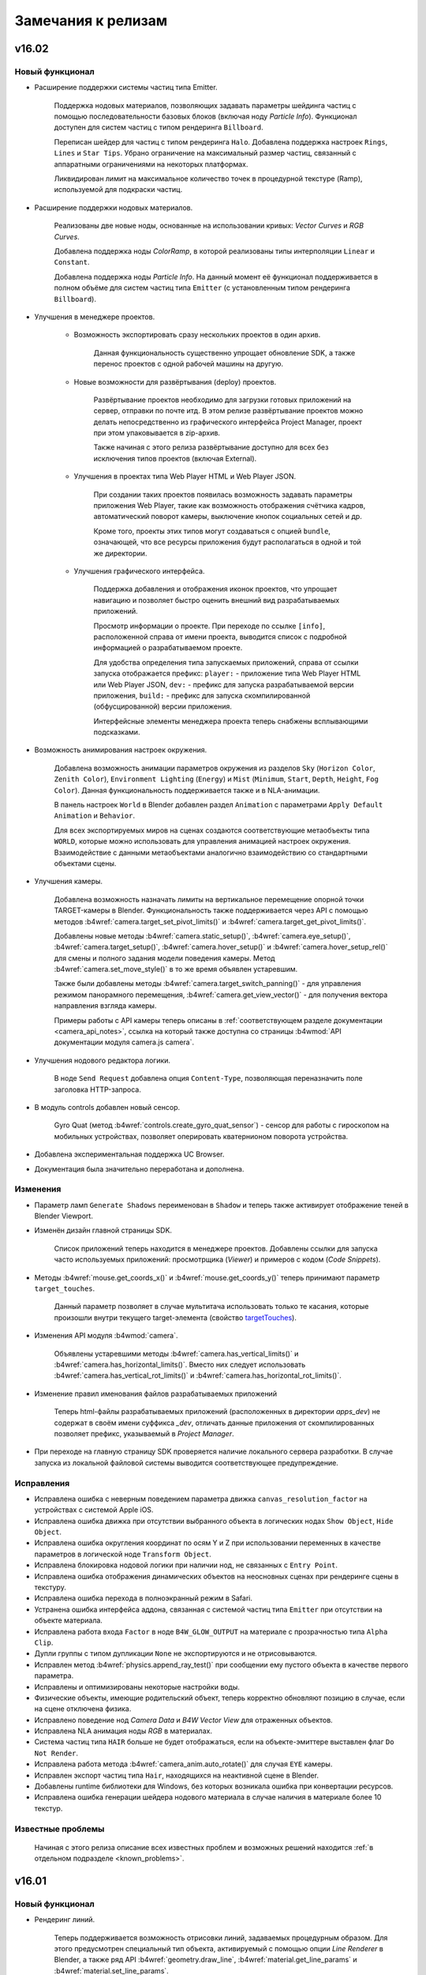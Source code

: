 .. _release_notes:

*******************
Замечания к релизам
*******************

.. index:: замечания к релизам

v16.02
======

Новый функционал
----------------

* Расширение поддержки системы частиц типа Emitter.

    Поддержка нодовых материалов, позволяющих задавать параметры шейдинга частиц с помощью последовательности базовых блоков (включая ноду *Particle Info*). Функционал доступен для систем частиц с типом рендеринга ``Billboard``.

    Переписан шейдер для частиц с типом рендеринга ``Halo``. Добавлена поддержка настроек ``Rings``, ``Lines`` и ``Star Tips``. Убрано ограничение на максимальный размер частиц, связанный с аппаратными ограничениями на некоторых платформах.
      
    Ликвидирован лимит на максимальное количество точек в процедурной текстуре (Ramp), используемой для подкраски частиц.

* Расширение поддержки нодовых материалов.

    Реализованы две новые ноды, основанные на использовании кривых: *Vector Curves* и *RGB Curves*.

    Добавлена поддержка ноды *ColorRamp*, в которой реализованы типы интерполяции ``Linear`` и ``Constant``.

    Добавлена поддержка ноды *Particle Info*. На данный момент её функционал поддерживается в полном объёме для систем частиц типа ``Emitter`` (с установленным типом рендеринга ``Billboard``).

* Улучшения в менеджере проектов.

    * Возможность экспортировать сразу нескольких проектов в один архив.
      
        Данная функциональность существенно упрощает обновление SDK, а также перенос проектов с одной рабочей машины на другую.

    * Новые возможности для развёртывания (deploy) проектов.

        Развёртывание проектов необходимо для загрузки готовых приложений на сервер, отправки по почте итд. В этом релизе развёртывание проектов можно делать непосредственно из графического интерфейса Project Manager, проект при этом упаковывается в zip-архив.

        Также начиная с этого релиза развёртывание доступно для всех без исключения типов проектов (включая External).

    * Улучшения в проектах типа Web Player HTML и Web Player JSON.
        
        При создании таких проектов появилась возможность задавать параметры приложения Web Player, такие как возможность отображения счётчика кадров, автоматический поворот камеры, выключение кнопок социальных сетей и др.

        Кроме того, проекты этих типов могут создаваться с опцией ``bundle``, означающей, что все ресурсы приложения будут располагаться в одной и той же директории.

    * Улучшения графического интерфейса.
        
        Поддержка добавления и отображения иконок проектов, что упрощает навигацию и позволяет быстро оценить внешний вид разрабатываемых приложений.

        Просмотр информации о проекте. При переходе по ссылке ``[info]``, расположенной справа от имени проекта, выводится список с подробной информацией о разрабатываемом проекте.

        Для удобства определения типа запускаемых приложений, справа от ссылки запуска отображается префикс: ``player:`` - приложение типа Web Player HTML или Web Player JSON, ``dev:`` - префикс для запуска разрабатываемой версии приложения, ``build:`` - префикс для запуска скомпилированной (обфусцированной) версии приложения.

        Интерфейсные элементы менеджера проекта теперь снабжены всплывающими подсказками.

* Возможность анимирования настроек окружения.

    Добавлена возможность анимации параметров окружения из разделов ``Sky`` (``Horizon Color``, ``Zenith Color``), ``Environment Lighting`` (``Energy``) и ``Mist`` (``Minimum``, ``Start``, ``Depth``, ``Height``, ``Fog Color``). Данная функциональность поддерживается также и в NLA-анимации.

    В панель настроек ``World`` в Blender добавлен раздел ``Animation`` с параметрами ``Apply Default Animation`` и ``Behavior``.

    Для всех экспортируемых миров на сценах создаются соответствующие метаобъекты типа ``WORLD``, которые можно использовать для управления анимацией настроек окружения. Взаимодействие с данными метаобъектами аналогично взаимодействию со стандартными объектами сцены.

* Улучшения камеры.
  
    Добавлена возможность назначать лимиты на вертикальное перемещение опорной точки TARGET-камеры в Blender. Функциональность также поддерживается через API с помощью методов :b4wref:`camera.target_set_pivot_limits()` и :b4wref:`camera.target_get_pivot_limits()`.

    Добавлены новые методы :b4wref:`camera.static_setup()`, :b4wref:`camera.eye_setup()`, :b4wref:`camera.target_setup()`, :b4wref:`camera.hover_setup()` и :b4wref:`camera.hover_setup_rel()` для смены и полного задания модели поведения камеры. Метод :b4wref:`camera.set_move_style()` в то же время объявлен устаревшим.

    Также были добавлены методы :b4wref:`camera.target_switch_panning()` - для управления режимом панорамного перемещения, :b4wref:`camera.get_view_vector()` - для получения вектора направления взгляда камеры.

    Примеры работы с API камеры теперь описаны в :ref:`соответствующем разделе документации <camera_api_notes>`, ссылка на который также доступна со страницы :b4wmod:`API документации модуля camera.js camera`.

* Улучшения нодового редактора логики.

    В ноде ``Send Request`` добавлена опция ``Content-Type``, позволяющая переназначить поле заголовка HTTP-запроса.

* В модуль controls добавлен новый сенсор.

    Gyro Quat (метод :b4wref:`controls.create_gyro_quat_sensor`) - сенсор для работы с гироскопом на мобильных устройствах, позволяет оперировать кватернионом поворота устройства.

* Добавлена экспериментальная поддержка UC Browser.

* Документация была значительно переработана и дополнена.

Изменения
---------

* Параметр ламп ``Generate Shadows`` переименован в ``Shadow`` и теперь также активирует отображение теней в Blender Viewport.

* Изменён дизайн главной страницы SDK.
  
    Список приложений теперь находится в менеджере проектов. Добавлены ссылки для запуска часто используемых приложений: просмотрщика (*Viewer*) и примеров с кодом (*Code Snippets*).

* Методы :b4wref:`mouse.get_coords_x()` и :b4wref:`mouse.get_coords_y()` теперь принимают параметр ``target_touches``.

    Данный параметр позволяет в случае мультитача использовать только те касания, которые произошли внутри текущего target-элемента (свойство `targetTouches <https://developer.mozilla.org/en-US/docs/Web/API/TouchEvent/targetTouches>`_). 

* Изменения API модуля :b4wmod:`camera`.

    Объявлены устаревшими методы :b4wref:`camera.has_vertical_limits()` и :b4wref:`camera.has_horizontal_limits()`. Вместо них следует использовать :b4wref:`camera.has_vertical_rot_limits()` и :b4wref:`camera.has_horizontal_rot_limits()`.

* Изменение правил именования файлов разрабатываемых приложений

    Теперь html-файлы разрабатываемых приложений (расположенных в директории *apps_dev*) не содержат в своём имени суффикса *_dev*, отличать данные приложения от скомпилированных позволяет префикс, указываемый в *Project Manager*.

* При переходе на главную страницу SDK проверяется наличие локального сервера разработки. В случае запуска из локальной файловой системы выводится соответствующее предупреждение.

Исправления
-----------

* Исправлена ошибка с неверным поведением параметра движка ``canvas_resolution_factor`` на устройствах с системой Apple iOS.

* Исправлена ошибка движка при отсутствии выбранного объекта в логических нодах ``Show Object``, ``Hide Object``.

* Исправлена ошибка округления координат по осям Y и Z при использовании переменных в качестве параметров в логической ноде ``Transform Object``.

* Исправлена блокировка нодовой логики при наличии нод, не связанных с ``Entry Point``.

* Исправлена ошибка отображения динамических объектов на неосновных сценах при рендеринге сцены в текстуру.

* Исправлена ошибка перехода в полноэкранный режим в Safari.

* Устранена ошибка интерфейса аддона, связанная с системой частиц типа ``Emitter`` при отсутствии на объекте материала.

* Исправлена работа входа ``Factor`` в ноде ``B4W_GLOW_OUTPUT`` на материале с прозрачностью типа ``Alpha Clip``.

* Дупли группы с типом дупликации ``None`` не экспортируются и не отрисовываются.

* Исправлен метод :b4wref:`physics.append_ray_test()` при сообщении ему пустого объекта в качестве первого параметра.

* Исправлены и оптимизированы некоторые настройки воды.

* Физические объекты, имеющие родительский объект, теперь корректно обновляют позицию в случае, если на сцене отключена физика.

* Исправлено поведение нод *Camera Data* и *B4W Vector View* для отраженных объектов.

* Исправлена NLA анимация ноды *RGB* в материалах.

* Система частиц типа ``HAIR`` больше не будет отображаться, если на объекте-эмиттере выставлен флаг ``Do Not Render``.

* Исправлена работа метода :b4wref:`camera_anim.auto_rotate()` для случая ``EYE`` камеры.

* Исправлен экспорт частиц типа ``Hair``, находящихся на неактивной сцене в Blender.

* Добавлены runtime библиотеки для Windows, без которых возникала ошибка при конвертации ресурсов.

* Исправлена ошибка генерации шейдера нодового материала в случае наличия в материале более 10 текстур.

Известные проблемы
------------------

    Начиная с этого релиза описание всех известных проблем и возможных решений находится :ref:`в отдельном подразделе <known_problems>`.

v16.01
======

Новый функционал
----------------

* Рендеринг линий.

    Теперь поддерживается возможность отрисовки линий, задаваемых процедурным образом. Для этого предусмотрен специальный тип объекта, активируемый с помощью опции *Line Renderer* в Blender, а также ряд API :b4wref:`geometry.draw_line`, :b4wref:`material.get_line_params` и :b4wref:`material.set_line_params`.

* Новые ноды редактора логики.

    * ``Transform Object``: Позволяет перемещать объект в мировой, родительской или локальной системе координат.

    * ``String Operation``: Позволяет проводить операции над строковыми константами и переменными аналогично ноде ``Math Operation``.

* Упрощена установка SDK.

    Теперь при :ref:`установке SDK <setup>` в меню *User Preferences* в разделе *File->Scripts* достаточно указать путь к SDK.

* Улучшения в приложении WebPlayer.

    Добавлена возможность отключать социальные кнопки, отображаемые в правой части загруженной сцены. Для этого необходимо :ref:`передать атрибут <webplayer_attributes>` ``no_social`` при запуске приложения.

    Экранированные символы в адресной строке плеера теперь обрабатываются корректно.

* Улучшение качество отрисовки для шлемов виртуальной реальности (HMD).

    Для шлемов виртуальной реальности добавлен механизм коррекции дисторсии и устранения хроматической аберрации. Для установки пользовательских настроек коррекции следует использовать функцию :b4wref:`scenes.set_hmd_params()`.

* В модуль :b4wmod:`controls` добавлены два новых сенсора.

    *Touch Rotate* (метод :b4wref:`controls.create_touch_rotate_sensor()`) - сенсор, обрабатывающий событие поворота с помощью двух пальцев на touch-устройствах.

    *Callback* (метод :b4wref:`controls.create_callback_sensor()`) - сенсор, значение которого определяется callback-функцией, вызываемой каждый кадр.

* Улучшения в утилите для конвертации ресурсов.

    В :ref:`утилиту для конвертации ресурсов <converter>` *converter.py* добавлены параметры `--verbose` и `--jobs` служащие соответственно для вывода детализированной информации и задания максимального количества параллельно выполняемых процессов в процессе конвертации.

* Добавлен ряд методов API.

    :b4wref:`objects.is_line()` - проверка, является ли объект специальным объектом типа ``LINE``.

    :b4wref:`data.is_idle()` - проверка, завершил ли загрузчик сцен все запланированные действия.

    :b4wref:`camera.hover_switch_horiz_rotation()` - возможность включать/выключать горизонтальное вращение камеры типа ``HOVER``.

* Оптимизирован алгоритм обновления нодового дерева.

Изменения
---------

* Упрощено применение Кубических отражений.

    Теперь кубическое отражение рендерится относительно геометрического центра объекта, а не относительно его центра в Blender. Так же в кубическом отражении больше не отрисовываются плоские отражения, что раньше приводило к нежелательным артефактам.

* Изменения API.

    В модуль :b4wmod:`camera` добавлены следующие методы: :b4wref:`camera.get_vertical_axis()`,
    :b4wref:`camera.set_vertical_axis()`. Теперь вращение на угол "phi" камеры типа "EYE"
    методом :b4wref:`camera.eye_rotate()` происходит вокруг вектора, выдаваемого
    функцией :b4wref:`camera.get_vertical_axis()`.

    Метод :b4wref:`camera.correct_up()` теперь принимает в качестве параметра флаг ``strict``. Этот параметр позволяет ориентировать камеру сонаправленно с передаваемым вектором ``y_axis``, а не просто параллельно ему.

    Методы :b4wref:`camera.eye_get_vertical_limits`, :b4wref:`camera.eye_get_horizontal_limits`, :b4wref:`camera.target_get_vertical_limits` и :b4wref:`camera.target_get_horizontal_limits` теперь могут возвращать лимиты, заданные в мировых и в локальных координатах относительно камеры. Это определяется параметром ``local``.

* Изменения в редакторе логики.

    * Добавлено распределение нод по категориям.

    * В ноде ``Variable Store`` добавлена возможность выбора типа переменной между ``Number`` и ``String``.

    * В ноде ``Send Request`` добавлена возможность использовать строковые переменные для хранения тела запроса и ответа сервера целиком.

* Удаление устаревшего инструмента *Mass Reexporter*.

    Панель инструмента *Mass Reexporter* удалена, поскольку функционал автоматического реекспорта сцен уже имеется в инструменте *Project Manager* (операция ``re-export scenes``).

* Устаревший функционал.

    Были удалены методы: ``mouse.enable_mouse_hover_glow()``, ``mouse.disable_mouse_hover_glow()``, ``anim.get_actions()``, ``anim.get_current_action()``, ``anim.set_current_frame_float()``, ``anim.get_current_frame_float()``, ``anim.get_frame_range()``, ``anim.cyclic()``, ``anim.is_cyclic()``, ``anim.update_object_animation()``, ``controls.remove_sensor_manifolds()``, ``main.redraw()``, ``scenes.set_glow_intensity()``, ``scenes.get_glow_intensity()``, ``scenes.apply_glow_anim()``, ``scenes.apply_glow_anim_def()``, ``scenes.clear_glow_anim()``, ``scenes.set_glow_color()``, ``scenes.get_glow_color()``, ``sfx.speaker_play()``, ``sfx.speaker_stop()``, ``sfx.speaker_playback_rate()``, ``sfx.get_speakers()``, ``trans.set_rotation_quat()``, ``trans.set_rotation_quat_v()``, ``trans.get_rotation_quat()``.

    Объявлены устаревшими метод :b4wref:`app.set_camera_move_style()` и константы :b4wref:`transform.SPACE_WORLD` и :b4wref:`transform.SPACE_LOCAL`.

    Также объявлены устаревшими методы :b4wref:`camera.has_vertical_limits()` и :b4wref:`camera.has_horizontal_limits()`. Вместо них следует использовать наиболее подходящий из новых методов: :b4wref:`camera.has_vertical_rot_limits()`, :b4wref:`camera.has_horizontal_rot_limits()`, :b4wref:`camera.has_vertical_trans_limits()`, :b4wref:`camera.has_horizontal_trans_limits()`.

Исправления
-----------

* Исправлено позиционирование и мерцание для систем частиц с мировыми координатами.

* Исправлен Front Facing для кубических отражений.

* Исправлены ошибки рендеринга для стерео-режимов.

* Исправлено некорректное позицирование в анимации дочерних объектов.

* Исправлено зависание загрузки сцены в Safari при использовании аудио файлов формата .ogg в источниках звука типа ``Background Music``.

* Исправлен баг ноды ``Move Camera`` из-за которого не оказывало влияние свойство duration после переоткрытия blend файла.

* Исправлен крэш при экспорте систем частиц с эммитером со сложным мешем.

* Исправлена ошибка ноды ``Switch Select`` в результате которой осуществлялся неверный переход.

* Исправлен ряд ошибок при отображении лимитов камеры во вьюпорте Blender.

* Исправлена ошибка экспорта материалов, привязанных непосредственно к объекту, а не к мешу.

* Исправлен вызов функции ``RenderCallback``, задаваемой методом :b4wref:`main.set_render_callback()`.

    Теперь ``RenderCallback`` будет выполняться прямо перед рендерингом текущего кадра, поэтому в момент вызова состояние сцены и объектов будет актуальным.

* Исправлен рендеринг теней от нескольких источников света разных типов (например, ``POINT`` и ``SUN``).

* Исправлен рендеринг ``Environment`` текстур при их одновременном использовании в качестве текстуры мира и в стeковом материале.

Известные проблемы
------------------

* Проблемы с обновлением старых версий аддона.

    Рекомендуется перезагрузка Blender после обновления аддона.

* Драйверы NVIDIA версии 331 в Linux могут приводить к программным ошибкам WebGL.

* Изменение фильтрации текстур на некоторых устройствах.

    При использовании *iPad* или браузера *Internet Explorer* отключена некорректная фильтрация текстур, которые используются материалами с типом прозрачности *Alpha Clip*.

* Некоторые устройства, использующие GPU Mali, требуют принудительного включения WebGL в настройках браузера.

* На системах Apple OS X и Blender 2.76 для работы локального сервера разработки может потребоваться установка `Python 3.4 <https://www.python.org/downloads/release/python-343/>`_. Это связано с ошибкой Blender https://developer.blender.org/T46623. В Blender 2.76b эта проблема устранена, поэтому рекомендуем обновиться.

* При использовании драйверов Nouveau скелетная анимация может работать некорректно.

v15.12
======

Новый функционал
----------------

* Поддержка теней от нескольких источников.

    Осуществлена поддержка теней от нескольких источников освещения. Функционал позволяет существенно улучшить реалистичность сцен, освещённых множеством источников. Подробнее про функционал и сопутствующие ограничения можно прочитать в :ref:`документации <shadows>`.

* :ref:`Экспериментальная поддержка шлемов виртуальной реальности (HMD). <stereo>`
    
    Добавлена экспериментальная поддержка шлемов виртуальной реальности с использованием WebVR API. На данный момент для использования этой технологии необходимо наличие браузера с поддержкой WebVR и устройства Oculus Rift. Подробнее в соответствующем разделе документации.

* Привязка объектов к камере в пространстве экрана.

    Новый инструмент Viewport Alignment для привязки объектов к камере в пространстве экрана. Этот инструмент позволяет в удобной форме создавать элементы пользовательского интерфейса, привязанные к краю, углу или центру экрана. В отличие от привязки родитель-потомок, положение объекта автоматически изменяется при изменении разрешения и пропорций экрана.

    Также был расширен функционал метода :b4wref:`constraints.append_stiff_viewport()` для назначения ограничителя Stiff Viewport.

* Отображение лимитов, назначаемых на камере во вьюпорте Blender.

    Для упрощения задания ограничений добавлена опция ``Display limits in viewport`` на панели ``Data`` объекта-камеры. При её активации, лимиты будут отображаться непосредственно во вьюпорте Blender. Также были изменены их значения, выставляемые по умолчанию.

* Улучшение рендеринга анаглифного стереоизображения.

    Реализован новый алгоритм генерации анаглифного изображения, обладающий лучшей цветопередачей. Для камеры типа TARGET положение плоскости схождения левого и правого изображений теперь определяется автоматически на основании точки, вокруг которой производится поворот камеры.

* Новые ноды редактора логики.

    * ``Move To``: Позволяет перемещать объект в направлении другого объекта.

    * ``Console Print``: Позволяет выводить полезную информацию (в том числе значения переменных) в консоль браузера.

* В веб-плеер добавлена кнопка переключения в стерео-режим.

    Позволяет переключиться в режим HMD (при наличии поддержки со стороны браузера), либо в режим анаглифного стереоизображения.

* Добавлены новые методы для работы с объектами.

    Были добавлены новые методы :b4wref:`objects.get_selectable_objects` и
    :b4wref:`objects.get_outlining_objects`, облегчающие работу с объектами.

* Добавлена возможность удалять динамические объекты.

    Раньше можно было удалять только те объекты, которые были скопированы пользователем.

* Добавлена возможность взятия объекта аннотации по координатам на канвасе.

    Теперь функция :b4wref:`scenes.pick_object` возвращает объект-аннотацию, если
    он располагается в указанных координатах.

* Добавлен новый метод для инициализации медиаресурсов на мобильных устройствах.

    Раньше для обхода ограничений мобильных браузеров по инициализации медиаресурсов (аудио и видео) применялось принудительное блокирование канваса с необходимостью нажатия на всплывающую пиктограмму начала воспроизведения. Теперь можно самостоятельно инициализировать медиаресурсы, используя метод :b4wref:`data.activate_media`. Данный функционал может быть полезен, в частности, если мобильное приложение уже включает элементы, требующие нажатия пользователя (кнопка "Старт", кнопка включения звука итд).

* Новый тип множества сенсоров (Sensor Manifold) - ``CT_POSITIVE``.

    Новый тип множества ``CT_POSITIVE`` предполагает вызов обработчика событий при ненулевом значении логической функции.

Изменения
---------

* Кнопка ``Fast Preview`` для быстрого предпросмотра сцены продублирована на нижней панели интерфейса.

    Позволяет осуществить просмотр сцены без необходимости совершать переход к панели настроек сцены ``Development Server``.

* Было изменено API для работы с канвас-текстурой.

    Теперь работать с канвас-текстурой стало удобнее. Были добавлены новые методы
    :b4wref:`textures.get_canvas_ctx` и :b4wref:`textures.update_canvas_ctx`. Методы
    :b4wref:`textures.get_canvas_texture_context` и :b4wref:`textures.update_canvas_texture_context`
    признаны устаревшими и не рекомендуются к использованию. Также для канвас-текстуры
    больше не присутствует в интерфейсе поле *Source ID*.

* Исправлено неверное поведение теней для Alpha Clip материалов.

    Было исправлено неверное поведение теней для Alpha Clip материалов при
    невыставленном значении прозрачности на материале.

Исправления
-----------

* Исправлено неверное поведение физики скопированного объекта.

    Было исправлено поведение физики скопированного объекта при перемещении его
    до добавления на сцену.

* Исправлено некорректное поведение тумана при добавлении на сцену воды

* Исправлено некорректное расположение интерфейсных панелей Blender в стандартной сцене, создаваемой для новых проектов.

* Исправлена ошибка при рендеринге cubemap-текстур на видеокартах NVIDIA GeForce 200 Series.

* Улучшена работа движка на iPhone 4, 4S, 5; iPad 2,3,4 поколений; iPad Mini 1 и 2 поколений.

* Исправлен некорректный рендеринг теней для billboard-объектов.

Известные проблемы
------------------

* Проблемы с обновлением старых версий аддона.

    Рекомендуется перезагрузка Blender после обновления аддона.

* Драйверы NVIDIA версии 331 в Linux могут приводить к программным ошибкам WebGL.

* Изменение фильтрации текстур на некоторых устройствах.

    При использовании *iPad* или браузера *Internet Explorer* отключена некорректная фильтрация текстур, которые используются материалами с типом прозрачности *Alpha Clip*.

* Некорректное поведение Depth-текстуры на ОС Windows.

    При использовании стабильной версии Google Chrome 32bit на ОС Windows могут 
    возникать проблемы с поддержкой Depth-текстуры. В настоящее время эта проблема 
    исправлена для бета-версии браузера.

* Некоторые устройства, использующие GPU Mali, требуют принудительного включения WebGL в настройках браузера.

* На системах Apple OS X и Blender 2.76 для работы локального сервера разработки может потребоваться установка `Python 3.4 <https://www.python.org/downloads/release/python-343/>`_. Это связано с ошибкой Blender https://developer.blender.org/T46623. В Blender 2.76b эта проблема устранена, поэтому рекомендуем обновиться.


v15.11
======

Новый функционал
----------------

* Начальная поддержка технологии WebGL 2.0.
    
    Возможности новых API предоставляются автоматически при наличии совместимого оборудования/браузера.

* Новый функционал редактора логики:

    * Возможность анимации камеры.

        В ноду ``Move Camera`` добавлена возможность плавной смены положения камеры.

    * Возможность задания поведения объектной анимации.

        В ноду ``Play Animation`` добавлена возможность задания `Поведения` (`Behavior`) анимации.

    * Новая нода ``Stop Animation``.

        Позволяет останавливать объектную анимацию.

    * Новая нода ``Stop Sound``.

        Позволяет останавливать воспроизведение звука спикера.

    * Новая нода ``Stop Timeline``.

        Позволяет останавливать NLA анимацию.

* Поддержка антиалиасинга MSAA.
  
    Данный алгоритм сглаживания применяется на конфигурациях, совместимых с WebGL 2.0. На данный момент он позволяет получить максимальное качество изображения в режиме ULTRA, благодаря задействованию алгоритма 16x MSAA. 

* Улучшения в интерфейсе программы-просмотрщика.

    Добавлена кнопка ``Home``, при нажатии на которую осуществляется переход на базовую сцену, указанную в URL-параметрах приложения, либо, при её отсутствии, на стандартную сцену с кубическим лого Blend4Web.

    Кнопка ``Reset`` вынесена в правую часть верхней панели приложения и теперь, кроме внутренних параметров, также сбрасывает и URL-параметры просмотщика (например, загружаемую базовую сцену).

    Кнопка ``Auto View Mode`` для автоматического прохода всех сцен вынесена на панель ``Tools & Debug``.

* Высокоточный механизм оценки производительности рендеринга.

    Использование расширения WebGL EXT_disjoint_timer_query позволяет реализовать высокоточные таймеры, способные оценить производительность операций, выполняемых на GPU. При активации режима отладки в программе-просмотрщике (опция ``HUD Info`` на панели ``Tools & Debug``) в последней колонке отладочной информации выводится время в миллисекундах, потраченное GPU на рендеринг части сцены (subscene).

* Улучшения в интерфейсе веб-плеера.

    Добавлено изменение вида курсора при перемещении камеры.

* Многочисленные добавления и улучшения в документации.

Изменения
---------

* Кнопка ``Copy Cursor Location`` переименована в ``Look At Cursor``, изменено её поведение.

    Теперь при нажатии на данную кнопку камера поворачивается в направлении
    указанной точки.

* Изменения API.

    Для совместимости со сторонними приложениями добавлены методы
    :b4wref:`transform.set_matrix`, :b4wref:`transform.get_matrix`,
    :b4wref:`transform.set_matrix_rel`, :b4wref:`transform.get_matrix_rel`,
    однако, в целях оптимизации рекомендуется использовать
    :b4wref:`transform.set_tsr`, :b4wref:`transform.get_tsr`,
    :b4wref:`transform.set_tsr_rel`, :b4wref:`transform.get_tsr_rel`.

    Теперь функции :b4wref:`scenes.hide_object` и :b4wref:`scenes.show_object` по
    умолчанию изменяют видимость объекта и всех его дочерних объектов. Для изменения
    видимости конкретного объекта необходимо передать параметр ``ignore_children`` со
    значением ``true``.

    Следующий метод объявлен устаревшим и будет удален в последующих релизах:
    :b4wref:`tsr.create_sep()` (модуль :b4wmod:`tsr`). Вместо него теперь
    следует использовать метод модуля :b4wmod:`tsr`: :b4wref:`tsr.set_sep()`.

    API модуля :b4wmod:`camera` претерпело существенные изменения. Были удалены устаревшие методы: `is_camera()`, `rotate_pivot()`, `rotate_hover_cam()`, `get_hover_cam_angle()`, `set_hover_cam_angle()`, `translate_hover_cam_v()`, `set_eye_params()`, `rotate()`, `get_angles()`. Следующие методы объявлены устаревшими: :b4wref:`camera.set_look_at`, :b4wref:`camera.rotate_eye_camera`, :b4wref:`camera.rotate_target_camera`, :b4wref:`camera.set_trans_pivot`, :b4wref:`camera.zoom_object`, :b4wref:`camera.set_pivot`, :b4wref:`camera.rotate_hover_camera`, :b4wref:`camera.get_hover_cam_pivot`, :b4wref:`camera.get_eye`, :b4wref:`camera.get_pivot`, :b4wref:`camera.hover_cam_set_translation`, :b4wref:`camera.set_hover_pivot`, :b4wref:`camera.get_hover_angle_limits`, :b4wref:`camera.get_cam_dist_limits`, :b4wref:`camera.apply_vertical_limits`, :b4wref:`camera.clear_hover_angle_limits`, :b4wref:`camera.apply_hover_angle_limits`, :b4wref:`camera.apply_distance_limits`, :b4wref:`camera.clear_distance_limits`, :b4wref:`camera.get_vertical_limits`, :b4wref:`camera.apply_horizontal_limits`, :b4wref:`camera.get_horizontal_limits`, :b4wref:`camera.clear_vertical_limits`, :b4wref:`camera.clear_horizontal_limits`. Вместо них следует использовать методы, начинающиеся с префикса, соответствующего типу камеры: ``target_...``, ``eye_...``, ``static_...``, ``hover_...``. Также устаревшими объявлены методы :b4wref:`camera.set_velocity_params` и :b4wref:`camera.get_velocity_params`; вместо них следует использовать :b4wref:`camera.set_velocities` и :b4wref:`camera.get_velocities` соответственно.

    Помимо этого были добавлены методы :b4wref:`camera.target_get_distance`, :b4wref:`camera.target_set_distance` и :b4wref:`camera.hover_get_distance` для работы с расстоянием от текущего положения TARGET/HOVER камеры до pivot-точки.

* В приложении ``Viewer`` добавлены кнопки ``Play All`` и ``Stop All`` для запуска и остановки всей анимации.

* Изменения редактора логики:

    * Нода ``Select`` и базирующиеся на ней ноды ``Select & Play Animation`` и ``Select & Play Timeline`` теперь являются устаревшими. В качестве замены рекомендуется использовать комбинации нод ``Switch Select``, ``Play Animation`` и ``Play Timeline``.

    * Обновлены примеры в SDK, использующие вышеуказанные устаревшие ноды.

    * Для прозрачности поведения нодовой логики воздействие опции ``Cyclic NLA`` отключено.

* Изменено поведение HOVER-камеры при отсутствии у неё лимитов.

    * Теперь HOVER-камера будет зависать над pivot-точкой на фиксированном расстоянии и под фиксированным углом.

* Изменение поведения glow эффекта.

    Теперь источники освещения влияют на :ref:`glow эффект<glow>` при наличии нод ``Material``, ``Extended Material``.

Исправления
-----------

* Исправлены ошибки в системе управления проектами.

    В списке теперь выводятся ссылки на девелоперские приложения в составе проекта.

    В html-файлах скомпилированных приложений исправлена верстка.

* Улучшена работа скининга на мобильных платформах.

* Исправлена ошибка подключения файлов переводчика аддона.

    Исправлена ошибка, возникающая при подключении аддона на некоторых устройствах, 
    связанная с невозможностью обработки системой файлов переводчика аддона.

* Исправлено некорректное поведение теней от объектов системы частиц.

    Было исправлено поведение теней от объектов системы частиц типа "Hair", 
    используемых в качестве билбордов, при изменении размеров основного канваса.

* Исправлена работа движка на GPU Mali 400 серии.

* Исправлены плоские отражения и туман для материалов, использующих ``double_sided_lighting``

* Исправлена ошибка, возникавшая при ограниченной квоте в Local Storage. Проявлялось на Safari в режиме инкогнито.

* Восстановлена функциональность опции ``Render Glow Over Transparent Objects`` в :ref:`настройках <glow>` эффекта Glow в Blender.

* Исправлен ряд ошибок воспроизведения видеотекстур.

Известные проблемы
------------------

* Проблемы с обновлением старых версий аддона.

    Рекомендуется перезагрузка Blender после обновления аддона.

* Драйверы NVIDIA версии 331 в Linux могут приводить к программным ошибкам WebGL.

* Изменение фильтрации текстур на некоторых устройствах.

    При использовании *iPad* или браузера *Internet Explorer* отключена некорректная фильтрация текстур, которые используются материалами с типом прозрачности *Alpha Clip*.

* Некорректное поведение Depth-текстуры на ОС Windows.

    При использовании стабильной версии Google Chrome 32bit на ОС Windows могут 
    возникать проблемы с поддержкой Depth-текстуры. В настоящее время эта проблема 
    исправлена для бета-версии браузера.

* Некоторые устройства, использующие GPU Mali, требуют принудительного включения WebGL в настройках браузера.

* На системах Apple OS X и Blender 2.76 для работы локального сервера разработки может потребоваться установка `Python 3.4 <https://www.python.org/downloads/release/python-343/>`_. Это связано с ошибкой Blender https://developer.blender.org/T46623.


v15.10
======

Новый функционал
----------------

* Новый функционал в системе управления проектами.

    Проекты теперь можно экспортировать и импортировать. Это существенно упрощает обновление на новые версии SDK, обеспечивает возможность запускать и отлаживать проекты на различных системах, а также позволяет обмениваться проектами с другими разработчиками.

    Стали доступны два новых типа проектов: ``WebPlayer JSON`` и ``WebPlayer HTML``. Обе опции позволяют создавать проекты, не требующие программирования и работающие внутри приложения WebPlayer. 

    Для удобства навигации по собственным проектам была добавлена функция сортировки по имени, а также скрытия проектов, изначально присутствующих в составе SDK.

    Добавлена возможность удалять проекты из списка.

    Улучшена поддержка ОС Windows, благодаря включению Java в состав SDK, что позволяет собирать приложения без необходимости установки внешних зависимостей.

* Улучшения антиалиасинга.

    На панель ``Render > Anti-Aliasing`` добавлено поле ``AA Quality``,
    позволяющее выбирать профили качества :ref:`антиалиасинга <antialiasing>`.
    Улучшена технология антиалиасинга; теперь в качестве технологии
    антиалиасинга используется алгоритм, основанный на FXAA 3.11, что позволило увеличить качество и
    производительность, особенно при выборе высоких уровней детализации графики.

* Новый функционал редактора логики:

    * Новая нода ``Move Camera``.

        Позволяет задать положение и целевую точку для камеры.

    * Новая нода ``Play Sound``.

        Позволяет проигрывать звук выбранного спикера.

    * Новая нода ``Switch Select``.

        Подобна ноде Select, но обладает большей гибкостью и удобством, позволяя выбрать серию объектов.

    * В ноду ``Math Operation`` редактора логики добавлена операция Random, позволяющая генерировать случайные числа. 

    * В ноду ``Send Request`` добавлена возможность отправки ``POST`` запроса с заданными параметрами.

* Добавлена возможность использования типа маппинга ``Repeat`` для NPOT-текстур.

    Теперь доступен тип маппинга ``Repeat`` для NPOT-текстур 
    (текстур, размеры которых не являются степенью числа 2). Также для этих 
    текстур теперь применяется MIP-текстурирование.

* Добавлено автоматическое изменение размеров текстур при превышении ими лимитов WebGL.

    В случае, когда размер текстуры превышает лимиты WebGL, будет использовано 
    уменьшение размера текстуры до максимально допустимого (кроме случая с 
    использованием DDS-текстур).

* Добавлена кнопка ``Fast Preview`` для быстрого предпросмотра сцены.

    Кнопка находится на панели ``Render > Development Server``.

* Поддержка анимации свойств *Intensity* и *Color* для источников освещения.

    Теперь возможно анимировать интенсивность и цвет источников освещения как в обычной, так и в NLA-анимации.

Изменения
---------

* Улучшен интерфейс системы управления проектами.

    Изменена тема оформления, добавлена кнопка для быстрого запуска менеджера проектов в Blender ``Development Server > Project Manager``.

* Улучшена работа звуковых источников.

   Метод :b4wref:`sfx.is_play()` теперь корректно и с минимальными задержками отображает факт завершения воспроизведения.

* Добавлено несколько сообщений об ошибках экспорта.

    При экспорте ряда объектов их тип может смениться на ``EMPTY``, например, в случае вырожденной геометрии или отсутствия звукового файла на объекте типа ``SPEAKER``. Сообщения об этом теперь выводятся в консоль браузера.

* Улучшено отображение селектора объектов для нод редактора логики.

* Изменено поведение гамма-коррекции в нодовых материалах.
    
    В связи с изменениями в Blender 2.76 необходимо иначе проводить :ref:`гамма-коррекцию в нодовых материалах <gamma_node_materials>`.

* Изменения API.

    Объявлен устаревшим и будет удален в последующих релизах метод :b4wref:`main.resize` из модуля :b4wmod:`main`. Вместо него следует использовать соответствующий метод :b4wref:`container.resize` из модуля :b4wmod:`container`.

Исправления
-----------

* Исправлены ошибки в системе управления проектами.

* Повышена стабильность работы на мобильных платформах при большом количестве лампочек на сцене.

* Повышена стабильность работы на Unix-подобных системах.

    Улучшена работа движка на Unix-подобных системах, использующих видеокарты AMD 
    и открытые видеодрайверы.

* Исправлена ошибка, связанная с добавлением аннотаций на сцену.

    Исправлена ошибка, возникающая при добавлении аннотаций на сцену без свойства 
    *Object -> Meta Tags*.

* Исправлена ошибка, связанная с некорректным воспроизведением звуков при переключении вкладок браузера.

* Исправлен ряд ошибок, связанных с работой видеотекстур.

* Исправлена ошибка, проявляющаяся при использовании пустой нодовой группы в нодовом материале.

* Исправлена ошибка, если на системе частиц в качестве частицы был выбран объект, имеющий LOD-объекты.

* В редакторе логики исправлена ошибка ноды Delay, связанная с использованием переменной в качестве параметра.

* В редакторе логики исправлена ошибка, возникающая при удалении ``Entry Point``.

* В редакторе логики исправлена ошибка дублирования переменных в выпадающем списке выбора переменных.

* Исправлена ошибка, возникающая в экспортированной сцене, использующей логическую ноду ``Play Animation`` и отключенный флаг ``NLA``.

* Исправлено и установлено поведение аналогичное Blender для следующих нод нодовых материалов: ``Math->Power``, ``Gamma``.

Известные проблемы
------------------

* Проблемы с обновлением старых версий аддона.

    Рекомендуется перезагрузка Blender после обновления аддона.

* Драйверы NVIDIA версии 331 в Linux могут приводить к программным ошибкам WebGL.

* Изменение фильтрации текстур на некоторых устройствах.

    При использовании *iPad* или браузера *Internet Explorer* отключена некорректная фильтрация текстур, которые используются материалами с типом прозрачности *Alpha Clip*.

* Некорректное поведение Depth-текстуры на ОС Windows.

    При использовании стабильной версии Google Chrome 32bit на ОС Windows могут 
    возникать проблемы с поддержкой Depth-текстуры. В настоящее время эта проблема 
    исправлена для бета-версии браузера.

* Некоторые устройства, использующие GPU Mali, требуют принудительного включения WebGL в настройках браузера.

* На системах Apple OS X и Blender 2.76 для работы локального сервера разработки может потребоваться установка `Python 3.4 <https://www.python.org/downloads/release/python-343/>`_. Это связано с ошибкой Blender https://developer.blender.org/T46623.

v15.09
======

Новый функционал
----------------

* Система управления проектами.

    Новая система управления проектами позволяет:

        * просматривать список и внутренюю структуру имеющихся проектов

        * запускать приложения, просматривать сцены в программе-просмотрщике, загружать исходные файлы сцен в Blender

        * создавать и конфигурировать новые приложения, в том числе на основе готовых шаблонов

        * осуществлять сборку приложения и его конверсию в вид, необходимый для последующего размещения на сервере

        * конвертировать ресурсы приложения (текстуры, звуки и видео) в альтернативные форматы

        * производить автоматический реэкспорт всех сцен из состава приложения, включая json и html файлы

    Управлять проектами возможно двумя способами: с помощью консольной утилиты *project.py*, имеющей простой формат вызова и подробную справку, либо в графической форме с помощью веб-приложения, выполняющегося на сервере разработчика. Сервер не требует каких-либо дополнительных настроек и, также как и раньше, запускается с помощью кнопки ``Open SDK`` в Blender.

    Система управления проектами работает на всех операционных системах, однако для некоторых операций может потребоваться установка дополнительных приложений. Подробнее о работе и настройке системы можно узнать в соответствущем разделе документации :ref:`для разработчиков приложений <project_management>`.

* Управление костями арматурного объекта.

    Существенно расширены возможности для управления арматурными объектами.
    
    Добавлен новый модуль :b4wmod:`armature`, в котором присутствуют методы для получения и назначения позиций костей в координатах объекта арматуры: :b4wref:`armature.get_bone_tsr()`, :b4wref:`armature.set_bone_tsr()` и в относительных координатах кости: :b4wref:`armature.get_bone_tsr_rel()`, :b4wref:`armature.set_bone_tsr_rel()`. С помощью данных функций возможно создавать приложения с программным управлением элементами скелета. Например, теперь возможно процедурно анимировать персонажей или упрощенно назначать позиции элементов сложных конструкций, которые имеют в качестве управляющего каркаса арматуру.

    Обеспечена поддержка ограничителей типа ``COPY_TRANSFORMS`` для костей. Кости могут копировать положение любых объектов на сцене, в том числе и физических. Таким образом можно например применить технику Ragdoll, чтобы получить физически корректные скелеты.

* Новые ноды редактора логики.

    * Play Animation: позволяет проигрывать анимацию объекта.

    * Send Request: позволяет отправить HTTP GET запрос на указанный адрес и осуществить простейший разбор ответа.

    * Inherit Material: позволяет скопировать атрибуты материала с одного объекта на другой.

    * Set Shader Node Param: позволяет изменить значение шейдерного нода; в данный момент поддерживаются нода Value и RGB.

    * Delay: позволяет осуществить задержку перед выполнением следующей ноды.

    * Apply Shape Key: позволяет выставить значение shape key для объекта.

    * Outline: позволяет управлять "обводкой" объекта.
      
* Для видеотекстур добавлена настройка ``Allow NLA``, позволяющая выбирать использование NLA-анимации индивидуально для каждой текстуры.

* Добавлен новый функционал в модуле *material*.

    Добавлены методы :b4wref:`material.set_specular_color_factor` и :b4wref:`material.get_specular_color_factor`.

* Расширение функционала веб-приложения для разработчиков.

    На корневой страницы веб-приложения для разработчиков появился новый раздел *Tools*, включающий инструменты *Manage Projects* (управление проектами) и *WebGL Report* (просмотр возможностей WebGL браузера).

* Улучшения в приложении Web player.
    
    Добавлен необязательный атрибут ``alpha``, использующийся для установки прозрачности области отрисовки. Добавлено поведение :ref:`Outline on Select <outline>`.

* В утилите *project.py* добавлен тип сборки приложения ``update``.

    Позволяет обновить движок в директории приложения без компиляции самого приложения. Опция используется в простых приложениях и уроках.

* Добавлен новый функционал в модуль *app*.

    В методе :b4wref:`app.enable_camera_controls()` добавлен необязательный параметр ``disable_zoom``. Данный параметр позволяет отключить приближение камеры.

    В модуле :b4wmod:`app` был добавлен метод :b4wref:`app.queue_animate()`.

* Добавлен новый функционал в модуль *scenes*.

    В модуле :b4wmod:`scenes` был добавлен метод :b4wref:`scenes.has_picking_subs()`.

* Добавлен новый функционал в модуль *debug*.

    В модуле :b4wmod:`debug` был добавлен метод :b4wref:`debug.fake_load()`.

Изменения
---------

* Аддоны (такие как :b4wmod:`app`, :b4wmod:`mouse` и другие) теперь являются частью скомпилированных версий движка:

    * b4w.min.js - расширенная (advanced) оптимизация (ранее b4w.full.min.js)
    * b4w.simple.min.js - простая (simple) оптимизация
    * b4w.whitespace.min.js - оптимизация пробелов, используемых в коде (whitespace)
    
    |

    Выбор нужной версии определяется исходя из настроек :ref:`компиляции приложения <project_management>`.

* Изменения нодового редактора логики:

    * Переименованы ноды: `Play` -> `Play Timeline`; `Select & Jump` -> `Select`, `Register Store` -> `Variable Store`.

    * Помимо переменных-регистров теперь можно создавать пользовательские переменные, имеющие произвольные имена.

* В утилите *project.py* удален малоиспользуемый тип сборки движка ``combine``.

* Улучшена документация по :ref:`конвертеру ресурсов <converter>`.

* Улучшена документация по :ref:`переводу аддона <translator>`.

* Изменен экспорт UV-слоев и вертексных цветов.

    Теперь поведение UV-слоев и вертексных цветов после экспорта еще больше приближено к Blender'у.

* Расширена поддержка NLA-анимации для видеотекстур, поведение которых теперь более приближено к поведению в Blender'е.

* Добавлено :ref:`сообщение экспорта <export_errors_other>` об отсутствии в анимации каналов.

* Добавлена некритическая ошибка экспорта при выборе неподдерживаемого типа ``Render Type`` в системе частиц.

* При наследовании материала (метод API :b4wref:`material.inherit_material`) теперь наследуется параметр ``Specular Color Factor``.

* Изменения API.

    Следующие методы объявлены устаревшими и будут удалены в последующих релизах: :b4wref:`camera.is_camera`, :b4wref:`util.is_mesh`, :b4wref:`util.is_armature`.

    Вместо них следует использовать соответствующие методы модуля :b4wmod:`objects`: :b4wref:`objects.is_camera`, :b4wref:`objects.is_mesh`, :b4wref:`objects.is_armature`.

    Также добавлены новые методы: :b4wref:`objects.is_speaker`, :b4wref:`objects.is_lamp` и :b4wref:`objects.is_empty`.

    Метод :b4wref:`scenes.get_object_by_dupli_name_list` теперь возвращает ``null``, если параметр ``name_list`` неточно задан. Добавлен метод :b4wref:`scenes.get_object_name_hierarchy` для получения полного списка имен с учетом дуплицирования объектов; возвращаемое этой функцией значение будет валидным параметром для функции ``get_object_by_dupli_name_list``.

    В методе :b4wref:`debug.set_debug_params` параметр ``wireframe_mode``, ранее бывший строковым, теперь должен быть одной из констант: :b4wref:`debug.WM_NONE`, :b4wref:`debug.WM_OPAQUE_WIREFRAME`, :b4wref:`debug.WM_TRANSPARENT_WIREFRAME`, :b4wref:`debug.WM_FRONT_BACK_VIEW`, :b4wref:`debug.WM_DEBUG_SPHERES`.

* Изменения поведения NLA-анимации для динамически загружаемых сцен.
  
    Если на таких сценах присутствуют оъекты с NLA-анимацией, то теперь они подчиняются настройкам NLA главной сцены. Ранее такая анимация не поддерживалась.

* Продолжен рефакторинг внутренней структуры объектов, начатый в предыдущем релизе.

* Добавлена ошибка экспорта.

    Теперь при использовании объекта, с типом отличным от "Mesh", в качестве частицы типа "Hair", будет возникать :ref:`некритическая ошибка экспорта <export_errors_warnings>`.

* В исходные файлы дистрибутива добавлена информация о лицензировании.

* Теперь при экспорте сцены слоты с картами окружения (Environment Map) содержащими видеотекстуры не экспортируются.
    
    Добавлена :ref:`некритическая ошибка экспорта <export_errors_warnings>`, говорящая о невозможности использования видео в качестве карты окружения.

Исправления
-----------

* Опция ``Render Above All`` теперь корректно отображается на нодовых материалах.

* Исправлена функция :b4wref:`scenes.remove_object()`, некорректно очищавшая массив объектов.

* Улучшена стабильность работы частиц типа "Hair".

    Исправлена ошибка, возникающая при использовании объекта с модификатором в качестве частицы типа "Hair".

* Улучшена поддержка Windows Phone.

* Исправлена ошибка, возникающая при копировании физических объектов.
  
* Исправлена ошибка реализации текстурных координат типа ``Orco`` в случае, когда объект имеет нулевой размер по какой-либо из осей координат.

* Исправлена ошибка движка, когда в системе частиц в качестве частицы был выбран объект, имеющий физические настройки.
  
* Исправлена ошибка, при которой NLA-анимация могла начинаться не с нулевого кадра.

* Исправлено поведение ноды ``Lamp Data``: ранее могла не обновляться информация об источниках освещения в процессе загрузки сцены.

* Исправлена ошибка расчета выхода ``Normal`` в ноде ``Geometry`` для задней поверхности полигона.

* Исправлена ошибка расчета выхода ``Orco`` в ноде ``Geometry``, появляющаяся при смещении меша относительно его центра в Blender'е.

* Поправлен расчет конечного кадра NLA-анимации для видеотекстур.

* Исправлена ошибка движка, связанная с выставлением различных комбинаций настроек выделения (selection) и подсвечивания (outlining) объектов.

* Улучшена стабильность эффекта ``Wind bending``.

* Исправлены ошибки рендеринга ``Alpha Clip`` материалов.

* Исправлен перенос текстуры спекуляра (Specular Map) при наследования материала.

* Исправлена ошибка связанная с источниками освещения в приложениях с несколькими сценами.

Известные проблемы
------------------

* Проблемы с обновлением старых версий аддона.

    Рекомендуется перезагрузка Blender после обновления аддона.

* Драйверы NVIDIA версии 331 в Linux могут приводить к программным ошибкам WebGL.

* Изменение фильтрации текстур на некоторых устройствах.

    При использовании *iPad* или браузера *Internet Explorer* отключена некорректная фильтрация текстур, которые используются материалами с типом прозрачности *Alpha Clip*.

* Некоторые устройства, использующие GPU Mali, требуют принудительного включения WebGL в настройках браузера.

v15.08
======

Новый функционал
----------------

* Нодовый редактор логики.

    Нодовый редактор логики позволяет добавлять интерактивность в приложение в более удобной для восприятия форме. Использовавшийся ранее для этих целей слотовый инструмент NLA Script удалён, при этом старые скрипты, созданные при помощи NLA Script, автоматически конвертируются в новый формат при открытии blend-файла.

* Поддержка различных моделей освещения для нод ``MATERIAL`` и ``MATERIAL_EXT``.
  
    Теперь модель диффузного и спекулярного освещения для каждой ноды будет соответствовать настройкам выбранного в ней материала, в то время как раньше тип освещения был одинаков для всех и соответствовал настройкам самого нодового материала, содержащего данные ноды. Данное нововведение позволяет осуществлять смешиваные различных стековых материалов (за исключением текстурированных) в составе нодового.

* Улучшения в API для перемещения объектов.

    В модуле :b4wmod:`transform` были добавлены новые методы для перемещения объектов относительно родительских: :b4wref:`transform.set_translation_rel()`, :b4wref:`transform.set_translation_rel_v()`, :b4wref:`transform.get_translation_rel()`, :b4wref:`transform.set_rotation_rel()`, :b4wref:`transform.set_rotation_rel_v()`, :b4wref:`transform.get_rotation_rel()`, :b4wref:`transform.set_scale_rel()`, :b4wref:`transform.get_scale_rel()`, :b4wref:`transform.set_tsr_rel()`, :b4wref:`transform.get_tsr_rel()`.

    Методы без префикса ``_rel`` теперь служат исключительно для перемещения объектов в мировой системе координат, независимо от того, являются ли они дочерними по отношению к родительским объектам или нет.

    Также были добавлены методы для осуществления локальных поворотов относительно выбранных осей: :b4wref:`transform.rotate_x_local()`, :b4wref:`transform.rotate_y_local()`, :b4wref:`transform.rotate_z_local()`.

* Улучшена поддержка ОС Windows.

    Добавлена поддержка :ref:`конвертера ресурсов <converter>` для ОС Windows. Теперь пользователи этой операционной системы смогут создавать кросс-браузерные приложения, использующие медиаресурсы. Также была добавлена поддержка Windows в :ref:`сборщике приложений <app_building>`.

* Поддержка работы движка в браузере Microsoft Edge.


* Поддержка симуляции физики в основном потоке выполнения.

    Данная функция служит для устранения больших задержек расчёта физики в браузерах мобильных устройств. Ранее симуляция физики всегда производилась в отдельных Worker-процессах. Функция управляется параметром инициализации движка ``physics_use_workers``.

* Добавлена возможность пересчета ограничивающих поверхностей (bounding box).

    В модуле :b4wmod:`objects` добавлен метод :b4wref:`objects.update_boundings()`, осуществляющий пересчет ограничивающих поверхностей (параллелепипед, сфера, эллипсоид, цилиндр, конус, капсула).

* Улучшения в документации.

    Выбрана новая тема оформления документации, что позволило существенно улучшить её читаемость на экранах, имеющих различные разрешения.

    Существенно расширена и дополнена документация :ref:`для разработчиков приложений <developers>`.

* Добавлен новый функционал в модуле *camera_anim*.

    В модуле :b4wmod:`camera_anim` были добавлены методы :b4wref:`camera_anim.stop_cam_moving()`, :b4wref:`camera_anim.stop_cam_rotating()`.

* Добавлена проверка бинарной совместимости.

    Теперь проверяется совместимость .bin-файла с .json-файлом и текущей версией движка.

Изменения
---------

* Изменения в интерфейсе редактора материалов.
 
    Шейдерные ноды Blend4Web перенесены из ``Group`` в новый пункт ``Blend4Web``. Исправлена ошибка, связанная с их дублированием в интерфейсе.

* Рефакторинг объектов.
    
    Начат рефакторинг представления объектов Blender'а в движке. Объекты теперь будут более строго типизированными, а также будут избавлены от лишних данных, что в итоге приведет к повышению производительности движка.

* Изменения API.

    Следующие методы объявлены устаревшими и будут удалены в последующих релизах: :b4wref:`scenes.get_object_dg_parent()` (модуль :b4wmod:`scenes`), :b4wref:`constraints.get_parent()` (модуль :b4wmod:`constraints`). Вместо них теперь следует использовать методы модуля :b4wmod:`objects`: :b4wref:`objects.get_parent()` и :b4wref:`objects.get_dg_parent()`.

* Улучшено взаимодействие с сервером нескольких открытых одновременно экземпляров Blender'а.

Исправления
-----------

* В утилите *project.py* исправлена ошибка компиляции проекта во внешнюю директорию.

* Устранена ошибка работы локального сервера, возникающая на ОС Windows при наличии поврежденной записи в реестре.

* Устранена проблема зависания экспорта при наличии поврежденных данных в .blend-файле.

* Исправлен экспорт метаобъектов. Теперь больше не выводятся сообщения о неуниформном масштабе объекта.

* Исправлена ошибка режима ``Auto View`` в приложении ``Viewer`` при наличии пустой категории сцен.

* Исправлена ошибка рендеринга динамически загруженных материалов, имеющих одинаковое имя.

* Исправлена ошибка экспорта при наличии в сцене констрейнта ``Copy Transforms``.

* Исправлена ошибка, возникающая при использовании depth-текстур, в браузере Microsoft Edge.

* Исправлен баг, связанный с отсутствием отклика при использовании touch-скрина на некоторых устройствах в браузере Microsoft Edge.


Известные проблемы
------------------

* В редакторе логики при зацикливании нод часть соединений подкрашиваются красным цветом. Данный дефект никак не сказывается на работе инструмента и может быть проигнорирован.

v15.07
======

Новый функционал
----------------

* Реализована поддержка типа прозрачности ``Alpha Clip`` для нодового материала.

    Теперь маска прозрачности на материале ``Alpha Clip``  может быть задана процедурным образом, используя логику нодовых блоков.

* Реализован эффект мягких частиц.

    Системы частиц типа ``Emitter`` получили новое свойство ``Soft Particles``, находящееся на панели ``Render``. При его включении частицы сглаживают края вблизи непрозрачных объектов. Данный эффект работает только для материалов с прозрачностью типа ``Alpha Sort``, ``Alpha Blend`` или ``Add``.

* Новый препроцессор шейдерных инструкций.
  
    Новый препроцессор имеет более простую структуру и обладает лучшей производительностью, что приводит к уменьшению общего времени загрузки сцены, особенно при использовании множества различных шейдеров.

* Существенно улучшена производительность приложения *Viewer*.

    Устранены проблемы, приводящие к замедлению работы просмотрщика, связанные с обработкой событий в библиотеке jQuery Mobile.

* Добавлена возможность выбора нулевого уровня для камеры типа *HOVER*.

    Данный параметр представляет собой Z-координату опорной плоскости, в которой лежит точка вращения камеры.

* Новый тип множества сенсоров (Sensor Manifold) - ``CT_CHANGE``

    Наряду с типами ``CT_CONTINOUS``, ``CT_TRIGGER``, ``CT_SHOT`` и ``CT_LEVEL`` появился новый тип множества ``CT_CHANGE``, который предполагает вызов обработчика событий при любом изменении значений сенсоров, составляющих данное множество.

* Добавлен новый функционал в модуле *camera_anim*.

    В модуле :b4wmod:`camera_anim` были добавлены методы :b4wref:`camera_anim.move_camera_to_point()`, :b4wref:`camera_anim.rotate_camera()`, :b4wref:`camera_anim.is_moving()` и :b4wref:`camera_anim.is_rotating()`.

* Реализована поддержка возможности привязки материалов к объектам.

    Ранее при назначении пользователя материала ``Object`` возникала ошибка движка. Теперь данная ситуация корректно обрабатывается.

* Реализована возможность обработки внешних запросов для локального сервера разработчика.

    Для включения этого функционала необходимо в настройках аддона проставить свойство *Enable external requests*.

* В модуле :b4wmod:`time` был добавлен метод :b4wref:`time.clear_animation()`.

* Новые методы API камеры.
  
    API модуля :b4wmod:`camera` расширено методами :b4wref:`camera.get_vertical_limits()` и :b4wref:`camera.has_vertical_limits()` для получения и проверки наличия вертикальных лимитов поворота и перемещения.

*  Улучшения документации.

    Новый дизайн документации, оптимизированный для всех видов устройств.
  
    Добавлено :ref:`описание <b4w_blender_coordinates>` различий систем координат Blender'а и Blend4Web.

*  Поддержка мультиязычности аддона.
  
    Это позволит перевести аддон на различные языки. Был осуществлен частичный перевод аддона на русский язык.


Изменения
---------

* Многочисленные изменения в интерфейсе аддона, нацеленные на повышение удобства использования.

* Новая опция ``force_container_ratio`` при инициализации приложения (в методе :b4wref:`app.init()`).

* Упрощенное включение каустики на воде.

   Каустика на воде теперь подключается с помощью флага ``Caustics`` на панели материала ``Water``. Текстуры типа ``Voronoi``, использовавшиеся для этого ранее, не поддерживаются.

* Новый способ расчёта сенсоров, связанных с движением мыши.

    Теперь любые элементы, входящие в контейнер элемента Canvas (например якори), не блокируют обработку событий мыши, что позволяет избежать задержек при движении камеры.

* Добавлена возможность изменения качества отражений.

   Теперь при использовании отражений имеется возможность выбрать одну из трех степеней качества: ``LOW``, ``MEDIUM`` или ``HIGH``.

* В утилиту *project.py* добавлены новые свойства ``--project`` и ``--app``.

* Новые API анимации.

    Добавлены функции :b4wref:`animation.set_first_frame()`/:b4wref:`animation.set_last_frame()`, упрощающие выставление текущего кадра на начало и конец анимации.

* Изменено поведение плоских отражений.

   Теперь в случае, когда в поле ``Reflection Plane`` не указана нормаль к плоскости отражения, больше не возникает ошибка экспорта. По умолчанию берется локальная ось Z объекта.

* Изменено поведение SSAO.

   Теперь для использования эффекта постобработки SSAO объекту больше не надо быть генератором тени. Достаточно ее принимать.

* Изменения настроек параметров анизотропной фильтрации текстуры.

   Теперь в настройках анизотропной фильтрации текстуры присутствует значение ``Default``. Выбор этого значения приводит к использованию настроек анизотропной фильтрации со сцены. Для отключения анизотропной фильтрации текстур следует отключить анизотропную фильтрацию для сцены.

* Поведение прозрачности для спекулярной модели шейдинга соответствует Blender'у.

* Размер маски и группы, назначаемых на материалах, участвующих в расчёте физики, увеличен с 8 до 16.

* Теперь в версии движка для разработчиков шейдеры загружаются асинхронно.

* Удаление модуля *shaders*.

    Функции этого модуля теперь доступны из модуля :b4wmod:`debug`.

* Cкрипт упрощенной пакетной обработки экспортированных json и html файлов.

    Скрипты *reexporter.py* и *resaver.py* были объеденины в один скрипт *process_blend.py*, который может вызываться с соответствующими флагами для обработки json и html файлов.

* Мелкие улучшения и исправления в документации разрабочика.
  

Исправления
-----------

* Исправлена ошибка неправильных размеров элемента Canvas на начальном этапе загрузки.

* Исправлен баг освещения, когда у объекта выставлен отрицательный ``Scale``.

    Добавлена обработка этой ситуации с выводом сообщения в консоль.

* Исправлена ошибка применения вертексной анимации к объекту.
  
* Исправлена ошибка анимации при её обратном воспроизведении.

* Исправлена ошибка с некорректным состоянием сенсоров типа *Collision* и *Ray* после удаления объектов со сцены.

* Корректная обработка *Environment* текстур имеющих размер, превышающий максимально поддерживаемый на данной конфигурации.

    Теперь подобные текстуры не отключаются, а отрисовываются со сниженным разрешением. Для видеокарт серии NVIDIA GeForce 8000 на Windows Chrome искусственно снижается разрешение.

* Динамически загруженные сцены больше не выдают сообщения об отсутствующей камере или мире.

* Исправлена ошибка аддона при старте, проявлявшаяся при отсутствии мира на сцене.

* Исправлен баг в приложении ``Webplayer``, когда была недоступна кнопка включения/отключения звука на некоторых сценах.

* Исправлен баг, возникающий при использовании *motion blur*, без использования других эффектов постобработки.

* Исправлена работа метода :b4wref:`material.get_material_extended_params()` модуля :b4wmod:`material`.

* Исправлено падение Firefox Mobile при использовании теней, улучшена стабильность работы браузера.

* Улучшена стабильность реэкспортера.


Известные проблемы
------------------

* Проблемы с обновлением старых версий аддона.

    Аддоны с версией меньше 15.06 требуется удалять перед обновлением на более свежие версии, особенно это касается систем Windows. Удаление старой версии должно сопровождаться перезагрузкой Blender.

* Драйверы NVIDIA версии 331 в Linux могут приводить к программным ошибкам WebGL.

* Версии Google Chrome 43.x под Android имеют `баг с рендерингом видео-текстур <https://code.google.com/p/chromium/issues/detail?id=485482>`_. 

    Баг уже исправлен в бета-версии и должен исчезнуть с будущими обновлениями браузера.

* Проблемы с использованием источников звука типа ``Background Music`` при экспорте в HTML.

    В настоящее время в браузере Google Chrome имеется баг (`Issue 511251 <https://code.google.com/p/chromium/issues/detail?id=511251&thanks=511251&ts=1437144961>`_), при котором возникает ошибка с источником аудиофайла. Во избежание проблем с воспроизведением аудиозаписи, при использовании этого браузера на аудиофайл навешивается атрибут *crossOrigin*.

* Изменение фильтрации текстур на некоторых устройствах.

    При использовании *iPad* или браузера *Internet Explorer* отключена некорректная фильтрация текстур, которые используются материалами с типом прозрачности *Alpha Clip*.

v15.06
======

Новый функционал
----------------

* Новый интерфейс аддона.

    Интерфейс аддона был полностью переработан, для чего был создан специализированный профиль `Blend4Web`, при переключении в который все панели содержат только те опции, которые поддерживаются движком. Кроме того, на смену многострочным панелям Blend4Web пришли небольшие тематические разделы, в которых значительно проще ориентироваться.

    Кроме того, реализована возможность автоматически определять необходимость включения эффектов, настраиваемых на сцене. В частности, тени, эффекты преломления, эффекты свечения `Glow` и `Outline` в настройках рендера имеют опцию `AUTO`, позволяющую автоматически активировать их при наличии на сцене соответствующих объектов и материалов.

* Новый редактор нормалей.

    Редактор нормалей был полностью переработан. Теперь он совместим с нативным хранилищем редактируемых нормалей Blender. Редактор имеет более удобный интерфейс пользователя, а также позволяет редактировать раздельные (split) нормали.

* Поддержка новых нод.

    Были поддержаны недостающие выходы ноды `Geometry`: ``Orco`` и ``Local``. Начата работа по поддержке нод `RGB Curves`, `Vector Curves`, `ColorRamp`, а также всех нод движка Cycles.

* Поддержка новых моделей шейдинга.

    Были поддержаны модели `Minnaert` и `Toon` для диффузного шейдинга и `Blinn` для спекулярного. Таким образом, начиная с этого релиза движком поддерживаются все без исключения модели шейдинга Blender.

* Поддержка Blender 2.75.

* Улучшения в физической подсистеме.

    Переработан код определения столкновений. Теперь имеется возможность определить объекты, участвующие в столкновениях, а также позицию и нормаль точки контакта.

    В системе трассировки лучей расширены возможности API, в частности, возможно указание опции автоматической очистки связанного в трассировкой объекта (теста), а также функция трассировки через несколько объектов, расположенных один за другим. Как и в случае с API для определения столкновений, теперь возможно определить позицию и нормаль точки контакта. Сама трассировка лучей может производится от точки до точки в глобальном пространстве, без участия вспомогательных объектов-источников.

    Расширены возможности физических сенсоров `Collision` и `Ray`.

    Реализована возможность удаления физических объектов со сцены, а также пересчёт тестов столкновений и трассировки лучей после добавления или удаления физических объектов.

* Инструмент для автоматического переэкспорта множества сцен.

    В аддон добавлен инструмент `Mass Reexporter`, позволяющий осуществить автоматический переэкспорт сцен из указанного списка директорий.

* Возможность автоматической проверки обновлений.

    Автоматическая проверка новой версии Blend4Web будет осуществляться при включенном флажке ``Check for Updates on Startup`` в настройках аддона.

* API для управления параметрами эффекта постобработки *Motion Blur*.

    В модуле ``scenes.js`` были добавлены функции ``get_mb_params()`` и ``set_mb_params()`` для управления эффектом `Motion Blur`.

* *Поддержка Timeline-маркеров.*

    В модуль ``scenes.js`` была добавлена функция ``marker_frame()``, которая возвращает значение кадра в маркере, расположенном на шкале времени Blender.

* Добавлен новый функционал в модуле ``nla.js``.

    В модуле ``nla.js`` были добавлены функции ``set_range()``, ``reset_range()``, ``set_cyclic()`` и ``clear_callback()``. Так же появилась возможность передать callback в функцию ``play()``.

* *Появилось API для изменения разрешения Canvas'a.*

    Для изменения разрешения элемента Canvas достаточно вызвать функцию ``set()`` из модуля ``config.js``, в которую необходимо передать параметры ``canvas_resolution_factor`` и ``value``, где ``value`` - новое значения фактора разрешения Canvas'a. Данный функционал удобно использовать, когда требуется повышенное разрешение скриншота.

* Поддержка опции ``Vertex Groups -> Length`` для системы частиц типа *Hair*.

* Новый формат документации разработчика.

    Разработана новая система формальных типов данных, используемых в целях документирования. Например, если раньше трёхмерный вектор имел в документации тип ``Float32Array``, теперь он имеет формальный тип ``Vec3``, унаследованный от ``Float32Array``. Данное нововведение позволяет более точно описывать используемые в движке типы, что позволяет создавать более надёжный и качественный код приложений.

* Новые API для работы с цветом.

    Для работы с цветом реализованы два новых модуля: `rgb <https://www.blend4web.com/api_doc/module-rgb.html>`_ и `rgba <https://www.blend4web.com/api_doc/module-rgba.html>`_. Они содержат API для создания и конвертации цветов из различных цветовых профилей.

* Автоматическое определение пути к SDK в аддоне.

    Путь к SDK автоматически заполняется если аддон подключен из директории SDK `blender_scripts`.

* API для корректного расчета 2D-координат над Canvas'ом.

    При работе с позицией курсора или точкой касания на touch-устройстве движку требуются корректно рассчитанные координаты над Canvas-элементом.

    Тонкости расчета и случаи, когда их необходимо учесть, описаны в соответствующем :ref:`разделе <canvas_nonfullscreen_coords>` документации.

    В связи с этим в модуле ``container.js`` добавлены методы ``client_to_canvas_coords()``, ``set_canvas_offsets()``, ``update_canvas_offsets()`` и ``force_offsets_updating()``. Также добавлена настройка конфигурации приложения ``track_container_position``.

* API для изменения плавности движения камеры.

    В аддоне ``mouse.js`` добавлены методы ``set_plock_smooth_factor()`` и ``get_plock_smooth_factor()``, позволяющие управлять плавностью движения камеры при использовании режима Pointer Lock. При отсутствии этого режима можно воспользоваться аналогичными методами ``set_camera_smooth_factor()`` и ``get_camera_smooth_factor()`` аддона ``app.js``.

* Поддержка иконки favicon в просмотрщике Webplayer.

Изменения
---------

* Новый формат API для определения столкновений и трассировки лучей.

    Функции ``append_collision_test()`` и ``append_ray_test()``, а также ``create_collision_sensor()`` и ``create_ray_sensor()`` имеют новый формат вызова, несовместимый с предыдущими версиями движка. Разработчикам настоятельно рекомендуется ознакомится с новыми API и внести соответствующие правки в приложения.

* Изменения рендеринга сцен в текстуру.

    Теперь доступен циклический рендеринг сцен в текстуру, например, когда две сцены рендерят друг друга. Основным условием является то, что имеется хотя бы одна основная сцена, которую никто не рендерит.

* Отключение опции ``Apply Default Animation`` при наличии нелинейной анимации у объекта.

    В случае использования объектом нелинейной анимации, на объекте отключается опция ``Apply Default Animation``, которая приводила к конфликту с другими типами анимации.

* Изменение поведения лампы типа *Hemi*.

    В случае использования лампы типа *Hemi*, для объектов будет использоваться шейдинговая модель *Lambert*, что соответствует поведению Blender.

* Поддержка экспорта в HTML-формат для видеотекстур в Firefox.

    Поскольку в Firefox, начиная с 38.0 версии, устранена ошибка, связанная с видеофайлами, записанными в base64, видеотекстуры больше не будут отключаться при экспорте в HTML.

* Использование UV-слоев в движке приближено к поведению Blender.

    При отсутствии явно указанных UV-слоёв в нодовом материале, они определяются автоматически, в соответствии с поведением Blender.

* Улучшена стабильность видеотекстуры при HTML-экспорте.
  
* Оптимизация рендеринга теней при использовании CSM-схемы.

* Оптимизация этапа рендеринга глубины в шейдерном конвейере.

* Оптимизация рендеринга billboard-объектов.

* Параметр конфигурации приложения ``resolution_factor`` переименован в ``render_resolution_factor``.

* Улучшена поддержка объекта-эмиттера системы частиц, имеющего несколько материалов.

    Распределение частиц по мешу эмиттера, а также :ref:`наследование вертексного цвета <particles_inheritance>` теперь всегда происходит с учетом каждого материала и соответствующей ему части меша.

* Изменено наследование свойства ``Wind Bending`` на системе частиц.
    
    При выставлении данного свойства в положение ``Instance`` у объекта-эмиттера теперь не отключается собственный "Wind Bending".

* Обновление сообщений об ошибках несовместимости версий аддона и движка.
    
    :ref:`Описание ошибок <version_errors>` в документации.

* Удалены API sensor locks.
    
    Из модуля ``controls.js`` удалены неиспользуемые API, связанные с блокировкий сенсоров: `sensor locks`.

* Поддержка поведения Blender'a для нодового материала при отсутствии ноды *Output*.
  
Исправления
-----------

* Исправлена работа аддона ``screenshooter.js``.

    Была исправлена ошибка, приводящая к невозможности сделать скриншот.

* Исправлена работа функции ``set_frame()`` из модуля ``nla.js``.

    Была исправлена погрешность выставления кадров функцией ``set_frame()``.

* Улучшена стабильность экспортера.

* Исправлена ошибка удаления/обновления аддона на Windows.

    Переработана система загрузки бинарной библиотеки.

* Исправлен ошибка освещения от источников типа *SPOT*/*POINT*.

* Исправлено некорректное определение экранных координат методами ``get_coords_x()`` и ``get_coords_y()`` аддона ``mouse.js``.
    
* Исправлен расчет alpha-канала у эффекта *Outline*.

* Исправлена ошибка эффекта *Wind Bending*.

* Исправлена ошибка системы частиц, при которой не учитывался *Scale* самой частицы.

* Исправлена ошибка, связанная с нарушением синхронизации анимации системы частиц типа *EMITTER*.

* Исправлен баг наложения теней на billboard-объекты.

* Исправлен некорректный экспорт настроек *Override Mesh Boundings*.

* Исправлен баг рендеринга billboard-объектов на iPad.

Известные проблемы
------------------

* Проблемы с обновлением старых версий аддона.

    Аддоны с версией меньше 15.06 требуется удалять перед обновлением на более свежие версии, особенно это касается систем Windows. Удаление старой версии должно сопровождаться перезагрузкой Blender.

* Драйверы NVIDIA версии 331 в Linux могут приводить к программным ошибкам WebGL.

* Версии Google Chrome 43.x под Android имеют `баг с рендерингом видео-текстур <https://code.google.com/p/chromium/issues/detail?id=485482>`_. 

    Баг уже исправлен в бета-версии и должен исчезнуть с будущими обновлениями браузера.


v15.05
======

Новый функционал
----------------

* *Эффект свечения (Glow).*
    
    Реализован :ref:`эффект <glow>` возникновения ореола вокруг светящихся объектов, возникающий вследствие рассеивания света в атмосфере и внутри человеческого глаза.

* *Автоматический запуск локального сервера разработки.*

    В настройках аддона появилась опция, включающая автоматический запуск :ref:`локального сервера разработки <local_development_server>` при старте программы Blender. Фунционал позволяет запускать разрабатываемые веб-приложения в браузере без проведения какой-либо подготовительной работы.

* *Кубические отражения*

    Помимо плоских отражений теперь возможно настроить также и кубические отражения. Для этого в настройках объекта при включенном свойстве ``Reflective`` появилась опция ``Reflection Type``, где можно выбрать тип отражений ``Cube``.

* *Поддержка опций нелинейной анимации.*

    Добавлена поддержка имеющегося в Blender инструментария для манипулирования полосами NLA: ``Scale`` (масштабирование), ``Muted`` (сделать неактивной), ``Reversed`` (проигрывать в обратном направлении) и ``Repeat`` (повторять). Данные опции позволяют существенно расширить инструментарий разработчиков интерактивных сцен.

    Кроме того, для управления нелинейной анимацией через API был создан новый модуль ``nla.js``. В него входят такие методы как ``play()``, ``stop()``, ``get_frame()``, ``set_frame()``, позволяющие проигрывать и останавливать нелинейную анимацию, а также получать и выставлять текущий кадр. Новые методы были задействованы в приложении Viewer для реализации интерфейса панели управления ``NLA``.

* *Расширение возможностей отображения текстур неба.*

    Добавлена поддержка параметров вкладки ``Influence`` для настройки отображения текстуры неба. К таким параметрам относятся: ``Blend``, ``Horizon``, ``Zenith Up``, ``Zenith Down``, ``Blend``, ``Negative``, ``RGB to Intensity``, ``DVar``.

* *Добавлена обработка соединений входов с выходами разного типа в нодовом материале.*

    Теперь в нодовых материалах разрешено соединять входы одного типа с выходами другого типа в виде :ref:`некритической ошибки экспорта <export_errors_warnings>`. В движке для данного случая реализовано поведение аналогичное Blender Internal Render.

* *Добавлена поддержка опций на панели Rotation для системы частиц типа Hair.*

    Теперь положение частиц, заданное в Blender, полностью воспроизводится движком. В частности, теперь поддерживаются не только позиционирование и масштабирование, но и поворот частиц.

* *Добавлены примеры для демонстрации возможностей постпроцессинговых эффектов.*

    Примеры подготовлены для следующих эффектов: Bloom, Depth of Field, God Rays, Motion Blur и SSAO.

* *Добавлен новый модуль container.js.*

    С помощью методов модуля ``container.js`` можно добавлять DOM-элементы дерева на определенную глубину относительно ``canvas`` элемента. Для этого используется метод ``insert_to_container()``. Реализованный метод позволил полностью отказаться от использования CSS-свойства ``z-index``, поскольку глубина расположения элементов теперь определяется исключительно их позицией в контейнерном элементе.

* *Улучшения в физическом движке.*

    Добавлена поддержка свойства ``Margin`` для физических объектов и материалов. Данная настройка позволяет улучшить стабильность симуляций столкновений объектов. Физический движок Bullet обновлен до версии 2.83.

* *API для изменения режима управления камерой.*
    
    Добавлены методы :ref:`изменения режима управления <camera_move_style_change>` камерой. Смену режимов управления демонстрирует пример "Camera Move Styles" в приложении :ref:`Code Snippets <code_snippets>`. Также в модуль ``camera.js`` добавлен метод ``set_hover_pivot()``, позволяющий перемещать опорную точку для камеры типа ``HOVER``.

Изменения
---------

* *Переработан список сцен из состава SDK.*

    Все сцены в приложении Viewer были рассортированы по группам: *App* - готовые приложения, *Demos* - демонстрационные сцены-примеры, *Tutorial Exports* - исходные файлы уроков.

* *Добавлена подсветка синтаксиса в приложение Code Snippets.*

    Помимо появления подсветки синтаксиса, немного изменился дизайн самого приложения ``Code Snippets``, а также улучшена его работа на экранах с низким разрешением.

* *Изменено управление видео и canvas-текстурами через API.*

    В методах управления этими текстурами появился параметр data_id, соответствующий номеру динамически загружаемой сцены.

* *Изменилось поведение при превышении максимального числа анимационных костей.*

    Теперь при превышении максимального числа костей скелетная анимация отключается. Ранее это приводило к ошибке компиляции шейдера и нарушению работы приложения. 

* *Некоторые свойства систем частиц были переименованы и теперь отключены по умолчанию.*

    В частности, по умолчанию теперь отключены свойства ``Randomize Location And Size`` и ``Randomize Initial Rotation`` для систем частиц типа ``Hair``.

* *В некоторых браузерах отключен эффект Допплера для источников звука.*

    Поддержка эффекта Допплера в Web Audio объявлена устаревшей и будет удалена в браузере Chrome начиная с версии 45. В остальных браузерах данный функционал по-прежнему доступен.

* *Изменено поведение объектов при наличии одновременно скелетной и вертексной анимации.*

    При наличии у объекта арматурного модификатора и вертексной анимации одновременно, арматурный модификатор экспортироваться не будет.

* *Оптимизирован рендеринг систем частиц c процедурной анимацией (эффект Wind Bending).*
  
* *Улучшена обработка ошибки загрузки главного json- и bin-файлов сцены.*

* *32-разрядный addon для Windows собран без использования кросскомпиляции на нативной системе.*

    Данное нововведение улучшает совместимость аддона с указанными системами.

Исправления
-----------

* *Исправлена ошибка, приводящая к установке неправильной высоты элемента с описанием в модуле "anchors.js".*

* *Поддержка работы в Epiphany и других браузерах, работающих на движке WebKit.*

    Обеспечена посредством исправления блоков кода, по-разному обрабатывающихся различными движками JavaScript.

* *Отключено использование жестов для touch-устройств на базе Microsoft Windows при использовании Internet Explorer 11.*

    Раньше использование жестов (Windows Touch Gestures) в данной конфигурации приводило к нежелательному масштабированию и перемещению HTML-элементов. Ожидается, что корректная работа жестов будет обеспечена в будущих версиях браузера.

* *Исправлена ошибка запекания вертексной анимации при наличии анимационного скелета.*
  
* *Исправлена ошибка рендеринга billboard-объектов на iPad.*

* *Исправлена NLA анимация нодовых материалов, используемая на нескольких объектах.*

* *Исправлен баг эффекта Motion Blur.*

Известные проблемы
------------------

* *Проблемы с обновлением аддона в Blender.*

    Настоятельно не рекомендуется устанавливать новую версию аддона, не удалив предварительно старой, особенно это касается систем Windows. Удаление старой версии должно сопровождаться перезагрузкой Blender.


v15.04
======

Новый функционал
----------------

* *Добавлена поддержка ключей деформации (Shape Keys).*

    Была осуществлена поддержка :ref:`ключей деформации <mesh_morphing>` (`Shape Keys <http://wiki.blender.org/index.php/Doc:2.6/Manual/Animation/Techs/Shape/Shape_Keys>`_) в Blender'e. Для применения ключей в модуль ``geometry.js`` была добавлена функция ``set_shape_key_value``. Пример использования данного функционала доступен в приложении :ref:`Code Snippets <code_snippets>`.

* *Добавлена поддержка фона с использованием Horizon Color и Zenith Color.*

    Теперь поддерживается настройка фона сцены с использованием ``Horizon Color`` и ``Zenith Color``, а также флагов ``Paper Sky``, ``Blend Sky`` и ``Real Sky``.

* *Добавлена поддержка ноды Gamma.*

    Силами команды Blend4Web в Blender v2.74 была добавлена поддержка ноды Gamma. Теперь эта нода также доступна и в движке.

* *Улучшения в инструменте для создания подписей Anchors.*

    В настройках в Blender добавлена возможность ограничивать размеры подписей. Реализована поддержка динамической загрузки/выгрузки подписей. Добавлена возможность сокрытия подписей с помощью штатных методов show()/hide() или в инструменте NLA Script.

* *Оптимизация шейдеров.*

    Улучшение шейдерного компилятора. Добавлен следующий функционал: оптимизация локальных переменных, удаление избыточных фигурных скобок. Улучшение производительности нодовых материалов.

* *Оптимизации физического движка uranium.js.*

    Модуль с физическим движком загружается только в тех случаях, когда это необходимо. Размер модуля сокращён на 20%.

* *Расширены инструменты для отладки физики.*

    Добавлен метод `physics_stat()` модуля `debug <https://www.blend4web.com/api_doc/module-debug.html>`_ для вывода статистики о количестве физических объектов (по типам), сложности геометрии и прочей информации. Для визуальной оценки производительности физической симуляции добавлена возможность вывода числа итераций: Physics FPS (активируется в модуле `config`).

* *Новый API для присоединения объектов к камере независимо от соотношений сторон и углов обзора камеры.*

    Реализуется с помощью метода `append_stiff_viewport()` модуля `constraints <https://www.blend4web.com/api_doc/module-constraints.html>`_.

* *Новый модуль для применения трансформаций "tsr.js".*

    Позволяет применять произвольные трансформации к объектам с помощью универсальных векторов TSR, включающих в себя перемещение, масштабирование и поворот. Данные векторы могут быть использованы в качестве более удобной и эффективной замены матриц.

* *Добавлена возможность игнорирования директорий для конвертера ресурсов.*

    Была добавлена возможность игнорирования директорий для :ref:`конвертера ресурсов <converter>`. Для этого надо разместить в этой директории файл с именем ``.b4w_no_conv``.

Изменения
---------

* *Изменен внешний вид документации API движка. Появились ссылки для быстрого перехода к описаниям методов и свойств.*

* *Скелетная анимация учитывает взаимное расположение арматуры и объекта.*

    Теперь поддерживается родное поведение Blender. Больше нет необходимости размещать арматуру и анимируемый объект в одной точке и с одинаковым поворотом и масштабом.

* *Объектная анимация теперь позволяет анимировать независимо перемещение, поворот и масштаб.*

    В объектной анимации теперь нет жесткой простановки ключей на все каналы, что позволяет сохранять изначальные значения в незатронутых каналах или изменять их через API.

* *Опциональная поддержка фона.*

    Активация фона или неба регулируется опцией ``Sky Settings > Render Sky`` на вкладке ``World``. По умолчанию отключено.

* *Физический движок Uranium теперь состоит из двух модулей.*

    Для работы физики теперь требуется два модуля: код движка uranium.js и файл инициализации памяти uranium.js.mem. Оба модуля должны находится в одной директории.

* *Эффект Glow и все связанные с ним компоненты движка были переименованы в Outline.*

    Новое имя более ясно описывает суть эффекта: подсвечивание объекта на его границах.

* *Применение ограничителя движения при помощи функции "append_semi_stiff_cam" модуля "constraints.js" теперь разрешено только для камер типа "EYE".*

* *Изменения локального сервера разработки в Blender.*

    В качестве :ref:`локального сервера <local_development_server>` теперь вместо стандартного SimpleHTTPServer на Python используется Tornado Web Server. Новый сервер имеет высокую производительность, а также содержит расширенные настройки для отключения кеширования браузерами.

* *Добавлено управление слайдерами с помощью клавиатуры в приложении Viewer.*

    Теперь управление слайдером осуществляется при помощи клавиш ``<`` и ``>``.

* *Изменения в методе "update_object_animation" модуля "animation.js".*
  
    Добавлен необязательный параметр "force_update", заставляющий обновлять состояние анимированного объекта даже при остановленной анимации.

* *Изменения API модуля mouse.js.*
    
    Добавлены методы: *enable_mouse_hover_outline*, *disable_mouse_hover_outline*.

    Следующие методы объявлены устаревшими и будут удалены в последующих релизах: *enable_mouse_hover_glow*, *disable_mouse_hover_glow*.

* *Изменения API модуля scenes.js.*
    
    Добавлены методы: *outlining_is_enabled*, *set_outline_intensity*, *get_outline_intensity*, *apply_outline_anim*, *apply_outline_anim_def*, *clear_outline_anim*, *set_outline_color*, *get_outline_color*.

    Следующие методы объявлены устаревшими и будут удалены в последующих релизах: *set_glow_intensity*, *get_glow_intensity*, *apply_glow_anim*, *apply_glow_anim_def*, *clear_glow_anim*, *set_glow_color*, *get_glow_color*.

* *В панели Object > Blend4Web изменены настройки.*

    Добавлен флаг *Enable Outline*, который устанавливает возможность использования эффекта :ref:`подсветки контура <outline>` на данном объекте. Так же добавлен флаг *Ouline on Select*, устанавливающий активацию анимации подсветки при выделении объекта (раньше данное поведение определялось флагом Selectable).

* *В панель Scene > Blend4Web добавлены новые настройки.*
    
    Добавлено поле *Enable Object Outlining*, которое управляет возможностью подсветки контура объектов. Аналогично, новое поле *Enable Object Selectable* управляет возможностью выделения объектов.

* *Теперь свойства объекта Apply Scale, Apply Modifiers, Export Vertex Animation, Export Edited Normals и Export Shape Keys взаимно исключают друг друга.*

* *Изменение API модулей.*

    В `API модуля util.js <https://www.blend4web.com/api_doc/module-util.html>`_ добавился метод *is_armature*, позволяющий проверить, является ли данный объект объектом типа ``ARMATURE``.
    
    В `API модуля constraints.js <https://www.blend4web.com/api_doc/module-constraints.html>`_ добавился метод *get_parent*, возвращающий для данного объекта родительский объект.

Исправления
-----------

* *Исправлена ошибка, приводящая к исчезновению описания объекта в модуле "anchors.js".*

* *Исправлена ошибка запекателя скелетной анимации при наличии арматурных объектов на скрытых слоях.*

* *Исправлено поведение камеры при использовании функции "append_semi_stiff_cam" модуля "constraints.js".*

   Исправлено вертикальное выравнивание камеры относительно родительского объекта. Также теперь учитывается начальная ориентация камеры, что может потребовать корректировки лимитов вращения, передаваемых в эту функцию.

* *Исправлена ошибка обновления плейлиста, если он оказывался пустым.*

* *Исправлено некорректное поведение физических объектов при удалении хотя бы одного из них со сцены.*

* *Исправлен баг при наличии нулевого масштабирования у объекта, размноженного через DupliGroup.*

* *Исправлена ошибка компиляции шейдера воды на Windows и некоторых мобильных устройствах.*

* *Исправлена ошибка при наличии дублированных ключей анимации.*

* *В анимации NLA теперь можно использовать акторы из разных файлов, имеющие одинаковое имя.*

* *Устранено размножение обработчиков перемещения мыши при многократном вызове "pointerlock".*

* *Исправлен тип прозрачности "Alpha Sort" для динамических объектов.*

* *Исправлена ошибка сборки аддона, приводящая к неработоспособности на системах Windows без установленного C++ 2010 runtime.*

* *Исправлен баг рендеринга billboard-объектов на iPad.*

v15.03
======

Новый функционал
----------------

* *Инструмент для создания подписей к трёхмерным объектам.*

    Теперь имеется возможность создавать подписи к трёхмерным объектам ("якори"). Данные якори могут быть трёх различных типов: Аннотации (Annotation) - используется информация из мета-тегов, назначенных на объектах, Элементы (Custom Element) - в качестве якоря можно назначить произвольный HTML-элемент с текущей веб-страницы и Общий (Generic) - якорь, положение которого можно определить с помощью API модуля anchors.

* *Анимация и возможность управления через API значениями нод типа Value и RGB.*

    Теперь помимо анимации нод типа Value возможна анимация нод RGB. Так же в модуле objects.js появились соответствующие функции для изменения значений таких нод.

* *Новое приложение "Code Snippets".*

    Это :ref:`приложение <code_snippets>` было создано для более быстрого и легкого просмотра уроков по функционалу движка. В нем также можно ознакомиться со скриптами, составляющими основу логики работы приведенных уроков. Приложение доступно из файла index.html, находящегося в корне Blend4Web SDK.

* *Новые функции управления эффектом Glow.*

    В модуль *scenes* были добавлены новые API: *get_glow_intensity()* и *get_glow_color()*.

* *Улучшения в просмотрщике сцен Viewer.*

    Изменён дизайн кнопки перехода на "домашнюю" сцену, добавлена кнопка "All objects selectable", позволяющая отключить автоматическое назначение свойства "Selectable" для всех объектов на сцене. Также в просмотрщике теперь можно увидеть суммарное количество шейдеров, выполняющихся на загруженной сцене.

* *Динамическое копирование объектов сцены.*

    Появилась возможность динамического :ref:`копирования и удаления <mesh_copy>` объектов сцены (инстансинг).

* *Обработка ошибок, связанных со специальной нодой B4W_PARALLAX.*

    Добавлена обработка некорректного использования ноды B4W_PARALLAX в виде :ref:`некритической ошибки экспорта <export_errors_warnings>`.

* *Новые опции в сборщике приложений.*

    В сборщике приложений появились новые опции ``-j`` и ``-c``, которые позволяют добавлять в исключения, соответственно, скрипты и стили, не требующие компиляции.

* *Экспериментальный Blend4Web рендер движок.*

    Включается в настройках аддона: флаг "Register Blend4Web render engine (Experimental)". Предназначен для упрощения редактирования свойств объектов. Упрощает интерфейс, отключив неподдерживаемые аддоном панели. В данный момент в режиме Blend4Web рендера отсутствует возможность редактирования шейдерного нодового дерева. 

Изменения
---------

* *Изменение точки отсчета лимитов перемещения камеры.*

    Выставление лимитов перемещения камеры через API теперь полностью соответствует :ref:`отсчету значений <camera_api_notes>` в системе координат движка. Выставление в Blender'е горизонтальных лимитов для камеры типа ``TARGET`` в пространстве координат ``World Space`` изменилось, поэтому может потребовать перенастройки для старых сцен.

* *Обновление документации по настройкам камеры.*

* *Горизонтальные и вертикальные лимиты вращения камеры теперь полностью независимы друг от друга.*

* *Изменения API модуля camera.js.*

    `API <https://www.blend4web.com/api_doc/module-camera.html>`_ модуля camera.js претерпело ряд изменений. 
    
    Добавились новые методы: *is_target_camera*, *is_eye_camera*, *is_hover_camera*, *rotate_camera*, *rotate_target_camera*, *rotate_eye_camera*, *rotate_hover_camera*, *get_camera_angles*, *hover_cam_set_translation*. 

    Объявлены устаревшими и будут удалены в последующих релизах: *rotate_pivot*, *rotate_hover_cam*, *rotate*, *set_eye_params*, *get_angles*, *translate_hover_cam_v*, *set_hover_cam_angle*.

    Методы *set_ortho_scale* и *get_ortho_scale* при применении их к камере отличного от ``Orthographic`` типа теперь выводят сообщение об ошибке. Также изменено поведение метода *get_hover_angle_limits*, который теперь возвращает угловые лимиты для ``HOVER`` камеры в формате [down, up] вместо [up, down] как было раньше.

* *Значительно оптимизирована система освещения.*

    Многие свойства источников света теперь обрабатываются на этапе компиляции. Теперь нет ограничения в 4 источника для некоторых мобильных устройств.

* *Изменён способ вёрстки приложений, использующих модуль app.*

    При инициализации приложения с использованием модуля app размеры создаваемого элемента ``<canvas>`` теперь полностью определяются размерами элемента-контейнера. Это нужно иметь в виду, например, в случае использования элемента ``<div>`` в качестве контейнера, поскольку по умолчанию его высота равна нулю. Задать правильные размеры контейнера можно с использованием CSS, например с помощью inline-стиля. Также, при любых преобразованиях контейнера теперь необходимо вызывать функцию модуля *app* *resize_to_container()*. Аналогичного эффекта можно добиться, если задать опцию *autoresize* при инициализации приложения (в функции *app.init()*). Поддержка низкоуровневого метода изменения размеров элемента ``<canvas>`` с использованием функции *main.resize()* сохранена.

* *Функция модуля app enable_controls() теперь вызывается без параметров.*

* *Удалены устаревшие методы API.*

    Модуль `textures.js <https://www.blend4web.com/api_doc/module-textures.html>`_: *stop_video*.

    Модуль `scenes.js <https://www.blend4web.com/api_doc/module-scenes.html>`_: *add_object*, *get_screen_scenes*, *set_light_pos*, *set_light_direction*, *set_dir_light_color*, *get_lights_names*, *remove_all*, *check_collision*, *check_ray_hit*, *get_appended_objs*, *get_object_by_empty_name*.

    Модуль `physics.js <https://www.blend4web.com/api_doc/module-physics.html>`_: *set_character_dist_to_water*.

    Модуль `material.js <https://www.blend4web.com/api_doc/module-material.html>`_: *set_batch_param*, *set_max_bones*, *max_bones*.

    Модуль `main.js <https://www.blend4web.com/api_doc/module-main.html>`_: *set_shaders_dir*, *set_texture_quality*.

    Модуль `data.js <https://www.blend4web.com/api_doc/module-data.html>`_: *get_bpy_world*.

    Модуль `controls.js <https://www.blend4web.com/api_doc/module-controls.html>`_: *sensor_make_positive*, *sensor_make_negative*.

    Модуль `camera.js <https://www.blend4web.com/api_doc/module-camera.html>`_: *change_eye_target_dist* (также удалена устаревшая константа *MS_CONTROLS*).

* *Новые условия для изменения положения объектов через API.*

    Функции модуля ``transform.js``, связанные с изменением положения объекта, доступны только для :ref:`динамических объектов <static_dynamic_objects>`.

* *Разрешено использование ноды типа TEXTURE с отсутствующей текстурой.*

    Отображение нодового материала в этом случае целиком соответствует Blender'у.

* *Обновление механизма проверки совместимости версий экспортированных файлов и движка.*

    Движок будет сигнализировать о несовместимости загружаемой сцены специальными :ref:`сообщениями в консоли браузера<version_errors>`.

* *Свойство объекта "Do not batch" переименовано в "Force Dynamic Object"*

    Данная опция сообщает движку о том, что объект обязан быть динамическим независимо от других настроек. Теперь она носит более понятное имя.


Исправления
-----------

* *Исправлена ошибка автоповорота камеры в веб-плеере.*

* *Исправлена ошибка полноэкранного режима в веб-плеере.*

* *Исправлена ошибка определения угловых координат камеры в некоторых положениях.*

* *Исправлена ошибка автовращения камеры при наличии горизонтальных лимитов, ограничивающих поворот.*

* *Исправлена ошибка множественного добавления специальных нод в blend-файл.*

* *Исправлена ошибка замены материала на объекте функцией "inherit_material" из модуля "material.js".*

* *Исправлены ошибки при отражении зеркальной поверхностью объекта, имеющего свойства, измененные с использованием модуля "material.js".*

* *Исправлена генерация сферических WIREFRAME-объектов в режиме отладки сцены.*

* *Исправлена процедура оптимизации нод типа TEXTURE в нодовом материале.*

* *Исправлена работа опции "Clamp" в ноде типа MixRGB(Linear Light).*

* *Исправлена ошибка, возникающая при экспорте, если на сцене присутствуют объекты с разделяемым мешем и настройками "Apply Scale", "Apply Modifiers", "Export Vertex Animation" или "Export Edited Normals".*

* *Исправлена ошибка при использовании опции "Blend4Web > Preserve global orientation and scale" на ряде мобильных устройств.*

* *Исправлена ошибка рендеринга тумана в отдельных версиях Chrome и Firefox под Windows.*


Известные проблемы
------------------

* *Проблемы с обновлением аддона в Blender.*

    Настоятельно не рекомендуется устанавливать новую версию аддона Blender, не удалив предварительно старую версию, особенно это касается систем Windows.

* *Не работают видеотекстуры в Firefox при экспорте сцены в формате HTML.*

v15.02
======

Новый функционал
----------------

* *Добавлена возможность запуска локального сервера разработки непосредственно из Blender.*

    При использовании Blend4Web SDK имеется возможность запуска :ref:`локального сервера разработки <local_development_server>`. Сервер предоставляет быстрый доступ к содержимому Blend4Web SDK, а также позволяет :ref:`автоматически открывать экспортированные сцены <run_in_viewer>` в просмотрщике сцен.

* *Поддержка теней от источников света типа Spot.*

    Ранее на лампах Spot тени строились так же, как для ламп типа Sun. Теперь расчет производится аналогично тому, как это делается в Blender, с учетом расхождения лучей света в пространстве.

* *Добавлена/расширена поддержка объектов типа "Metaball", "Surface" и "Curve".*

    Была добавлена поддержка объектов типа ``Metaball``, ``Surface`` и ``Curve``. Объекты этих типов автоматически конвертируются в меши при экспорте. Поддержка использования объектов типа ``Curve`` в модификаторах сохранена.

* *В веб-плеер добавлены кнопки социальных сетей.*

    Данные кнопки позволяют разместить ссылку на 3D сцену, а также ее описание в одной их четырёх популярных социальных сетей.

* *Добавлена возможность редактирования файла списка сцен для просмотрщика непосредственно в Blender.*

    Была добавлена возможность :ref:`быстрого редактирования файла assets.json <assets_json>` для приложения Viewer через Blender, если используется Blend4Web SDK.

* *Добавлена возможность изготовления скриншотов в приложении Viewer.*

* *В веб-плеер добавлена опция fallback_video.*

    С помощью опции ``fallback_video=/path/to/video/`` можно указывать видео-файл, который будет проигрываться вместо 3D контента на системах без поддержки WebGL.

* *Расширение функционала рендеринга в текстуру.*

    Добавлена поддержка рендеринга сцен сразу в несколько текстур. Сцены теперь могут иметь любую степень вложенности.

* *Для билбордов появилась возможность сохранять ориентацию и масштабирование объектов в мировом пространстве.*

    Для этого нужно выставить опцию :ref:`Blend4Web > Preserve global orientation and scale <billboarding_preserve>` на панели настроек объекта.

* *Улучшения на главной веб-странице SDK.*

    Теперь на главной странице можно узнать версию используемого SDK и проверить систему на совместимость с WebGL.

* *Добавлена поддержка флага Clamp в нодах MATH и MIX_RGB.*
    
    Функциональность была реализована сначала в Blender 2.73, и теперь в движке.

* *Улучшено качество рендеринга при отсутствии аппаратной поддержки текстуры глубины.*

    Увеличены возможности рендеринга для устройств, не поддерживающих текстуру глубины. Стали доступны эффекты, такие как отражение, свечение, засветка, размытие при движении, сглаживание.

* *Добавлена новая документация.*

    Добавлена документация по модулям ``vec3``, ``vec4``, ``quat``, ``mat3``, ``mat4``, а также глобальному пространству имён ``b4w``. Улучшен дизайн веб-страниц документации.

* *Добавлена возможность иметь несколько запущенных копий движка на одной странице.*

    Несколько приложений теперь могут работать одновременно, указывая имя пространства имён при инициализации.

* *Возможность использования SDK в Apple OS X.*

    В OS X теперь доступны все функции SDK, включая сборку движка и приложений, конвертацию ресурсов и генерирование документации.

* *В модуль camera добавлен метод set_trans_pivot().*

    Данная функция позволяет устанавливать произвольное положение опорной точки и положение камеры типа ``Target``.

* *В утилиту ``project.py`` добавлено новое свойство ``version``.*

    Использование данного свойства позволяет добавлять версию к скриптам и стилям скомпилированного приложения.


Изменения
---------

* *Теперь в приложение можно добавлять опции с одинаковыми именами через адресную строку браузера.*

    В функции ``get_url_params()`` модуля ``app`` появился необязательный параметр ``allow_param_array``, по умолчание равный ``false``.
    При назначении этом параметру ``true`` одинаковые опции будут объединены в массив, в противном случае будет использоваться последняя.

* *Улучшения работы источников звука типа ``Background Music``.*

    Теперь для таких источников поддерживается возможность указания параметров задержки и времени воспроизведения. Также появилась возможность зацикливать их воспроизведение.

* *Специальные ноды аддона Blend4Web теперь присутствуют в blend-файле по умолчанию.*

    Теперь нет необходимости добавлять :ref:`специальные ноды <custom_node_materials>` аддона в файл. Это доступно как при использовании Blend4Web SDK, так и при экспресс-установке аддона.

* *Изменен экспорт пустых объектов типа "Mesh".*

    Теперь объекты типа ``Mesh``, не имеющие полигонов, экспортируются как ``Empty``.

* *Изменения модуля "light.js".*

    Была добавлена новая функция ``get_light_type``, а также теперь в функции ``get_light_params`` и ``set_light_params`` передается не имя объекта, а сам объект типа ``LAMP``. Также теперь доступны для изменения через эти функции свойства ``spot_blend``, ``spot_size``, ``distance`` для источника света типа ``SPOT``. Для источника света типа ``POINT`` теперь доступно для изменения свойство ``distance``.

* *Улучшение рефракции при низких настройках качества.*

    При активации профиля качества ``LOW``, теперь используется упрощённая модель рефракции (без искажений).

* *Оптимизация нодовых шейдеров.*

* *Теперь режим автоматического вращения камеры отключается при касании сенсорного экрана.*


Исправления
-----------

* *Исправлено поведение прелоадера для веб-плеера.*

    При открытии веб-плеера в новой вкладке могли наблюдаться артефакты на логотипе ``B4W``.

* *Исправлена ошибка рендеринга однокаскадных теней, связанная с возникновением жесткой неосвещенной линии по границе всего каскада.*


* *Исправлена ошибка, связанная с коллизией имен при линковке объектов в Blender'e.*

* *Исправлена ошибка с недостаточной оптимизацией приложений из состава SDK.*

* *Исправлена проблема экспорта мешей с плоским шейдингом (flat shading) в Linux x32.*

* *Исправлено некорректное поведение Target камеры в отдельных случаях.*

* *Исправлена ошибка с попыткой использования карты теней размером большим, чем поддерживаемый конкретным устройством.*

* *Исправлена ошибка, приводящая к снижению FPS в Firefox 35/36 под Windows при включении теней.*


Известные проблемы
------------------

* *Проблемы с обновлением аддона в Blender.*

    Настоятельно не рекомендуется устанавливать новую версию аддона Blender, не удалив предварительно старую версию, особенно это касается систем Windows.

* *Не работают видеотекстуры в Firefox при экспорте сцены в формате HTML.*


v15.01
======

Новый функционал
----------------

* *Поддержка режима панорамирования для устройств с сенсорным экраном.*

    Движение камеры в режиме панорамирования осуществляется параллельным перемещением двух пальцев по поверхности экрана.

* *Поддержка объектов типа "Text".*

    Данные объекты теперь автоматически конвертируются в меш при экспорте.

* *Расширение функционала инструмента NLA Script.*

    Добавлены новые логические слоты: ``Show Object`` и ``Hide Object`` используются для скрытия и отображения объектов, ``Page Redirect`` - для перенаправления на другие веб-страницы, ``Page Param`` - для сохранения произвольного параметра веб-страницы в выбранном числовом регистре. Упрощено использование слотов ``Select & Jump`` и ``Select & Play`` - теперь для выделяемых объектов нет необходимости указывать свойство ``Selectable``.  

* *Поддержка экранов сверхвысокого разрешения (HIDPI, Retina).*

    Режим HIDPI позволяет достичь существенного улучшения качества картинки на устройствах с высоким разрешением. Режим включается автоматически при запуске приложений с настройками качества ULTRA. При необходимости, высокое разрешение может быть включено и для других профилей качества.  

* *Поддержка масштабирования для ортографической камеры.*

    Добавлено API для изменения масштабирования камеры типа ``Orthographic`` (``Orthographic scale`` в Blender'e).

* *В веб-плеер добавлена опция autorotate.*

    :ref:`Опция <webplayer_attributes>` autorotate используется для автоматического включения вращения камеры сразу после загрузки сцены.

* *В функцию "enable_camera_controls" из аддона "app.js" добавлен облегченный режим управления с клавиатуры.*

    Включить режим можно передав необязательный параметр ``disable_letter_controls``. При этом будет отключено управление посредством алфавитно-цифровых клавиш клавиатуры (WASD и т.д.). Указанная функциональность может быть использована для тех случаев, когда в приложении необходимо использовать клавиши для целей, не связанных с перемещением камеры.

* *Поддержка работы с гироскопом на мобильном устройстве.*

    Добавлены два сенсора для работы с гироскопом на мобильных устройствах. Первый сенсор позволяет оперировать с разностью текущего положения устройства с предыдущим, создается функцией ``create_gyro_delta_sensor`` из модуля "controls.js". Второй сенсор - с текущим значением угла. Создается функцией ``create_gyro_angles_sensor`` из модуля "controls.js". Стоит отметить, что все значения вычисляются в радианах. Также был создан аддон "gyroscope.js", в котором реализовано движение камеры при угловых перемещениях устройства. С примером работы данного функционала для мобильных устройств можно ознакомиться в нашей программе "Viewer", включив опцию "Gyroscope" в меню программы.

* *Добавлено новое свойство ``Do not Render`` в настройках материала.*

    Включение данного свойства позволяет не отображать на сцене все объекты, использующие этот материал.

* *Поддержка видеотекстур на IE 11 и iPhone.*

    Поддержка добавлена посредством создания простого формата видео-секвенции ``*.seq``.  Более полную информацию можно посмотреть :ref:`в соответствующем разделе документации <seq>`.

* *Поддержка тега "title" в веб-плеере.*

    Тег "title" для веб-плеера, необходимый для вывода названия сцены в браузере, теперь берется из JSON-файла сцены. С более подробной информацией
    можно ознакомиться :ref:`в соответствующем разделе документации <wp_title>`.

* *Поддержка мета-тегов в Blender.*

    В Blender появилась возмосжность добавлять мета-теги к сцене и к объектам. Для сцены это "title" и "description", для
    объекта "title", "description" и "category".

* *Добавлена возможность вызова пользовательских функций каждый кадр.*

    Для возможности создания более сложных приложений в модуле "main.js" была добавлена функция ``append_loop_cb``, позволяющая вызывать переданную в нее функцию каждый кадр. При этом в эту функцию каждый кадр будут передаваться два параметра: время с начала старта приложения и разница во времени между текущим кадром и предыдущим. Обе величины измеряются в секундах. Для того, чтобы больше не вызывать переданную функцию необходимо удалить ее вызовом функции ``remove_loop_cb`` из модуля "main.js".

* *Добавлена анимация простого экрана загрузки приложения.*

    Для создания приложения с анимированным экраном загрузки в функцию ``create_simple_preloader`` из модуля "preloader.js" необходимо передать опцию "preloader_fadeout" со значением "true".

* *Добавлена возможность экспорта конвертированных медиаданных в HTML-файл.*

    Теперь при экспорте в html имеется возможность записать конвертированные данные в файл. Для этого при экспорте необходимо задать свойство "Export converted media" в :ref:`опциях экспорта <export_opts>`.

* *Добавлена возможность использования min50 и dds текстур при просмотре сцен через webplayer.*

    Для этого необходимо :ref:`передать атрибут <webplayer_attributes>` "compressed_textures" при запуске приложения.


Изменения
---------

* *Упрощена файловая структура SDK.*

    Директория ``external`` больше не существует, всё её содержимое перемещено на уровень выше - в кореневую директорию SDK. Файл со списком сцен для просмоторщика ``assets.json`` теперь находится в директории ``apps_dev/viewer``.

* *Изменено поведение автовращения камеры (экспериментально).*

    При наличии ограничений на горизонтальное вращение камера, приближаясь к границам, плавно замедляется и продолжает движение в обратном направлении.

* *Изменено поведение настройки ``Special: Collision`` в настройках материала.*

    Ранее включение опции автоматически приводило к сокрытию объектов, теперь для этой цели необходимо использовать настройку материала ``Do not Render``.

* *Изменен суффикс конвертированных медиаданных.*

    Суффикс ``*.lossconv.*`` заменен на ``*.altconv.*``.

* *Изменена работа опции "Do not render" на объекте.*

    Теперь выставление данной опции на объекте не приводит к потере физических свойств объекта. Объект всего лишь становится невидимым.

* *Доработана комплектация SDK.*

    В бесплатной и коммерческой версиях SDK были добавлены новые сцены с примерами использования движка; устаревшие и малоинформативные сцены исключены.

Исправления
-----------

* *При выставлении в Blender'е камере типа "Panoramic" в движке принудительно используется камера типа "Perspective".*

* *Исправлено дрожание камеры типа "Target" в отдельных случаях.*

* *Небольшие исправления в работе аддона "B4W Anim Baker".*

* *Исправлена проблема со звуком на сценах с несколькими камерами.*

* *В модуле "controls" улучшена стабильность работы сенсоров типа "Timer".*

* *Устранена ошибка, возникающая при просмотре сцены через IE при экспорте в HTML.*

* *Оптимизирована работа видеотекстуры. Теперь не производится обновление видеотекстуры при остановке видео.*

* *Исправлена ошибка рендеринга нодового материала, содержащего ноду ``REFRACTION``.*


Известные проблемы
------------------

* *Проблемы с обновлением аддона в Blender.*

    Настоятельно не рекомендуется устанавливать новую версию аддона Blender, не удалив предварительно старую версию, особенно это касается систем Windows.

* *Не работают видеотекстуры в Firefox при экспорте сцены в формате HTML.*

* *Текущая реализация depth-текстур в Firefox 35 приводит к значительному снижению FPS и другим неисправностям.*
    
    В различных сценах наблюдается снижение FPS, например, при включении теней. Также некорректно отображаются тени для текстур с использованием прозрачности, например, ``ALPHA_CLIP``. Соответствующая `ошибка <https://bugzilla.mozilla.org/show_bug.cgi?id=1125445>`_, 
    возможно, будет исправлена в ближайшее время в будущих обновлениях браузера.


v14.12
======

Новый функционал
----------------

* *Поддержка настройки скоростей камеры.*

    Осуществлена поддержка пользовательской :ref:`настройки скоростей 
    <camera_velocity>` перемещения, вращения, масштабирования камер типа ``Target``, 
    ``Hover``, ``Eye``. Настройка может быть выполнена как в интерфейсе Blender'а, так и посредством API Blend4Web.

* *Поддержка MIP-текстурирования для Canvas-текстур.*

    Осуществлена поддержка MIP-текстурирования для :ref:`Canvas-текстур <render_to_texture_canvas>`.


* *Полная поддержка ноды "MAPPING".*

    Осуществлена поддержка всех возможных значений ``Vector type`` для ноды ``MAPPING``: ``Texture``, ``Point``, ``Vector`` и ``Normal``.

* *Glow-эффект при наведении курсора мыши на объект.*

    Для эффекта подсветки объекта под курсором мыши доступно API модуля ``mouse.js``. Управление эффектом осуществляется с помощью функций ``enable_mouse_hover_glow()`` и ``disable_mouse_hover_glow()``. При этом на объекте должно быть выставлено свойство ``Object > Blend4Web > Selectable``.

* *Новая система сборки приложений.*

    Теперь пользователи имеют возможность вести разработку приложений непосредственно в составе SDK, благодаря новой утилите ``project.py``. :ref:`Данный скрипт <app_building>` позволяет собирать приложения вместе с движком, минимизировать JavaScript и CSS-файлы, а также экспортировать готовое приложение для последующего развертывания на сервере.

Изменения
---------

* *Удалена поддержка устаревшей опции текстур "UV translation velocity".*

    Вместо неё рекомендуется использовать функционал нодовых материалов.

* *Удалена поддержка устаревшего интерфейса "Levels of Detail".*

    Аналогичный функционал теперь реализуется штатным инструментом Blender
    "Levels of Detail".

* *Аддон pointerlock.js переименован в mouse.js.*

* *Добавлено срабатывание события mouseup при покидании курсора мыши вьюпорта приложения.*

    Таким образом была исправлена наблюдавшаяся ранее проблема с нарушением контроля камеры.

* *Сообщение об ошибке "Clear parent inverse" более не появляется.* 

    Ранее при использовании отношения родитель-потомок требовалось сбрасывать перемещение, вращение и масштаб 
    объекта-потомка (``Object > Parent > Clear Parent Inverse``). Указанная трансформация теперь поддерживается движком.

* *Использование "Apply scale" теперь не приводит к применению модификаторов.*

    Для применения модификаторов по-прежнему следует использовать флаг :ref:`Apply modifiers <apply_modifiers>`.

* *Использование карты нормалей в нодовом материале больше не требует наличия нод Material или Extended Material.*
    
    В некоторых случаях (например, рефракция) карты нормалей могут применяться в материалах без освещения. 

Исправления
-----------

* *Исправлена ошибка воспроизведения звуков через инструмент NLA.*

    Ошибка проявлялась вследствие недостаточной точности чисел с плавающей
    запятой.

* *Исправлен некорректный рендеринг источников света на мобильных устройствах.*

* *Исправлено наложение тени при нескольких активных источниках освещения.*

    Теперь тень накладывается так же как в Blender, не затеняя те участки, куда попадает
    свет от других источников.

* *Исправлена ошибка отображения нодовых материалов.*

    Ошибка возникала при использовании нод ``MATERIAL`` и ``MATERIAL_EXT`` с добавленным по ссылке (из 
    другого .blend-файла) материалом.

* *Исправлен сброс позы арматуры при использовании "B4W Animation Bake".*

    Теперь при использовании инструмента :ref:`запекания анимации <animation_bake>`
    арматурный объект остаётся в позе, в которой он находился до запекания.

* *Исправлено резкое движение камеры после старта приложения.*

* *Исправлена ошибка, связанная с неверным определением лимитов горизонтального вращения камеры.*

* *Исправлена ошибка, связанная с экспортом неиспользуемых текстур.*

Известные проблемы
------------------

* *Проблемы с обновлением аддона в Blender.*

    Настоятельно не рекомендуется устанавливать новую версию аддона Blender, не удалив предварительно старую версию, особенно это касается систем Windows.

* *Не работают видеотекстуры в Firefox при экспорте сцены в формате HTML.*


v14.11
======

Новый функционал
----------------

* *Поддержка видео-текстур.*

    Осуществлена поддержка :ref:`видео-текстур <video_texture>` для текстур типа ``Image or Movie``.

* *Частота кадров.*

    Добавлена поддержка изменения частоты кадров для анимации и видеотекстур. Частоту кадров можно задать опцией ``Scene > Dimensions > Frame rate``.

* *Поддержка текстур типа Canvas.*

    В качестве :ref:`текстуры <render_to_texture_canvas>` используется HTML-элемент Canvas. Работа с ней :ref:`описана <render_to_texture_canvas>` в документации.

* *Camera panning.*

    В режиме вращающейся вокруг точки камеры (``Target``) теперь имеется возможность перемещения точки вращения в плоскости обзора (т.н. панорамирование) при зажатой правой или средней кнопках мыши. Функция включена по умолчанию и при необходимости выключается в настройках в Blender'е.

* *Новый режим управления камерой - Hover.*

    Реализован режим скольжения камеры над плоскостью (``Hover``), включающий возможность приближения и удаления. Этот режим камеры позволяет реализовывать сценарии удобного просмотра протяженных в двух измерениях сцен (помещений, игровых уровней).

* *В SDK добавлена корневая веб-страница index.html для упрощения навигации по
  дистрибутиву.*

* *Поддержка преобразования форматов видео-файлов в конвертере ресурсов.*

* *Добавлена система сборки, ранее отсутствовавшая в публичных дистрибутивах SDK.*

* *Поддержка режима экспорта "Strict mode" в аддоне.*

    Активация режима ``Strict mode`` позволяет вывести все возможные ошибки и
    предупреждения, связанные с некорректной настройкой сцены. Опция полезна для
    финальной отладки сцены с целью получения максимально корректных и
    оптимизированных ресурсных файлов.

* *Поддержка воспроизведения звуков на устройствах с iOS.*


Изменения
---------

* *Опция "bg" веб-плеера переименована в "fallback_image".*

    Также притерпела изменение логика поведения опции. При указании
    ``fallback_image`` информация об отсутствии поддержки WebGL теперь не
    выводится, вместо неё пользователю демонстрируется изображение.

* *В веб-плеере опция отключения звука теперь не показывается для сцен, не имеющих источников звука.*

* *Улучшена стабильность работы стековых материалов.*

* *В сенсор "mouse_down" добавлен код нажатой кнопки мыши, который доступен в поле payload сенсора.*

* *Значительно оптимизирован экспорт систем частиц типа Hair.*

Исправления
-----------

* *Карты нормалей теперь работают с типами текстурных координат Generated и Normal.*

    При использовании карт нормалей теперь нет необходимости использовать UV-развертку.

* *Исправлена проблема с неверными путями к физическому движку в веб-плеере.*

    Ошибка проявлялась при перемещении файла uranium.js из директории с главным
    HTML-файлом веб-плеера.

* *В аддоне исправлена проблема с упакованными текстурами, проявляющаяся при
  экспорте при включённой опции "Automatically Pack Into .blend".*

Известные проблемы
------------------

* *Проблемы с обновлением аддона в Blender.*

    Настоятельно не рекомендуется устанавливать новую версию аддона Blender, не удалив предварительно старую версию, особенно это касается систем Windows.

v14.10
======

Новый функционал
----------------

* *Новый веб-плеер.*

    Новый минималистичный дизайн веб-плеера удачно сочетается с любыми трёхмерными
    сценами, имеет упрощённый интерфейс и встроенную подсказку по управлению.
    Веб-плеер работает на всём спектре оборудования, включая мобильные устройства.

* *Улучшение системы теней.*

    Добавлена возможность выбора некаскадной модели теней на основе одной
    оптимизированной карты теней. Такая модель проще в настройке и хорошо
    подходит для небольших сцен. Подробности в :ref:`документации <shadows>`.

* *Многочисленные улучшения в системе нелинейной анимации (NLA).*

    Появилась возможность создания сложной логики в инструменте NLA Script
    с помощью блоков ``Conditional Jump``, ``Register Store`` и ``Math
    Operation``, а также переменных, сохраняемых в регистрах.

    Возможность использования в NLA всех типов анимации, поддерживаемых движком,
    включая воспроизведение звуков, вертексную анимацию и эмиссию частиц.
    Анимацию различных типов теперь возможно проигрывать параллельно.

* *Поддержка биллбординга объектов.*

    Объектам добавлены :ref:`опции <objects_billboarding_properties>`, позволяющие настроить биллбординг.

* *Поддержка режима "XYZ Euler" для анимации поворота.*

    Объектная и скелетная анимация теперь поддерживают режим ``XYZ Euler`` для анимации поворота.

* *Поддержка текстурных координат типа GENERATED.*

* *Добавлена поддержка загрузки ресурсов с удаленного сервера (Cross-origin resource sharing).*

* *Упрощен процесс экспорта сцен.*

    Ряд ошибок, возникающих при экспорте материала, теперь не блокирует экспорт.
    Вместо этого при загрузке сцены данный материал будет
    отображаться розовым цветом. Более подробное описание ошибок доступно в
    :ref:`документации <export_errors_warnings>`.

* *Добавлена поддержка опции "Do not export" для системы частиц.*

* *Улучшена стабильность работы приложений на устройствах с мобильной
  операционной системой Apple iOS.*


Изменения
---------

* *В SDK изменился путь для настройки экспорта в HTML.*

    В настройках аддона, установленного через SDK, теперь достаточно указывать
    путь непосредственно к корневой директории SDK. Ранее требовалось указывать
    путь к приложению embed. Обратите внимание, старое поведение более не
    поддерживается.

* *Объявлена устаревшей опция текстур "UV translation velocity".*

    Опция будет удалена начиная с версии 14.12.

* *Удалена опция "Do not export" на панели "Object data".*

* *Опция Blend4Web>Animation>Cyclic на вкладке свойств объектов удалена.*

    Вместо неё следует использовать опцию ``Blend4Web > Animation >
    Behavior``, расположенную там же. В сценах, где циклическая анимация
    назначается по умолчанию, возможно нарушение работы анимации, соответственно
    в них необходимо установить поведение в ``Cyclic``.

* *Изменена реализация алгоритма SSAO.*

    Новая реализация работает значительно быстрее и показывает лучшее качество изображения.
    Параметры настройки алгоритма также изменились. Подробнее в :ref:`документации <ssao>`.

Исправления
-----------

* *Исправлена ошибка рендеринга материала типа HALO.*

* *Исправлена ошибка рендеринга объекта при выставлении опции "Force Dynamic Object", если он имел родительский объект.*

* *Исправлена ошибка назначения горячих клавиш на экспорт аддона Blend4Web.*

    Устранена ошибка, не позволяющая назначить горячие клавиши на экспорт в форматы JSON и HTML:
    ``File->Export->Blend4Web(.json)`` и ``File->Export->Blend4Web(.html)``.

* *Исправлена ошибка загрузки текстур, превышающих допустимый размер для данного устройства.*

* *Исправлены ошибки анимации нодовых материалов, приводившие к нестабильной работе движка.*

* *Устранена ошибка нодовых материалов, содержащих сложные группы нод (Node
  Groups).*

* *Исправлены ошибки компиляции шейдеров на устройствах с мобильной графикой
  Qualcomm Adreno 305.*

* *Исправлена ошибка рендеринга при использовании ноды REFRACTION на непрозрачных материалах.*

* *Исправлен сброс значения текущего кадра анимации после её запечения при
  помощи инструмента "B4W Vertex Anim Baker".*

Известные проблемы
------------------

* *Проблемы с обновлением аддона в Blender.*

    Настоятельно не рекомендуется устанавливать новую версию аддона Blender, не удалив предварительно старую версию, особенно это касается систем Windows.

* *Карты нормалей не работают с типом текстурных координат Generated.*

    При использовании карт нормалей необходимо использовать UV-развертку.

v14.09
======

Новый функционал
----------------

* *Поддержка типа ABSOLUTE для ноды MATH.*

* *Поддержка специализированной ноды LEVELS_OF_QUALITY.*

    Позволяет управлять сложностью материала в зависимости от профиля качества,
    указанного пользователем при загрузке движка.

* *Поддержка специализированной ноды SMOOTHSTEP.*

    Упрощает создание некоторых эффектов в нодовом материале.

* *Поддержка нодовых групп.*

    `Нодовые группы <http://wiki.blender.org/index.php/Doc:2.6/Manual/Composite_Nodes/Node_Groups>`_ позволяют повторное использования блока нод одного материала в составе другого.

* *Возможность вывода промежуточных результатов рендеринга с целью отладки.*

    Результат рендеринга конкретной стадии теперь можно вывести поверх основного изображения. Настройка осуществляется в модуле ``config.js`` опциями группы ``debug_subs``.

* *Реализация логики управления NLA-анимацией в Blender с помощью визуального редактора.*

    В интерфейс Blender добавлен инструмент NLA Script, который позволяет с
    помощью визуальных блоков реализовывать простые сценарии, например
    осуществить управление текущей анимацией в ответ на действия пользователя.

* *Многочисленные улучшения системы сенсоров.*

    В модуле ``controls`` разрешено регистрировать *множества сенсоров*
    глобально, без привязки к конкретному объекту, для чего в соответствующие
    API необходимо подавать параметр ``null``. Обеспечена более предсказуемая и
    надёжная обработка логики сенсоров, в соответствии с последовательностью
    создания их *множеств*. Обработчики событий, связанных с действиями
    пользователя теперь назначаются с помощью функций вида
    ``register_<inputtype>_events()``. В данные функции теперь можно подавать
    флаг ``prevent_default``, позволяющий заблокировать стандартное поведение
    браузера, происходящее после возникновения соответствующих событий.

* *Поддержка использования физики в веб-плеере.*

    Работает только в версии веб-плеера с раздельной загрузкой JSON-файлов. В
    одиночных HTML файлах физика не поддерживается.

* *Поддержка смешивания различных скелетных анимаций.*

    В модуле ``animation.js`` добавились API, позволяющие осуществлять плавные
    переходы между скелетными анимациями: get_skel_mix_factor() - для получения
    текущего значения коэффициента смешинвания и set_skel_mix_factor() - для его
    назначения.

* *Поддержка анимации ноды Value в нодовых материалах.*

    Функциональность работает аналогично другим видам анимации. Поддерживается работа в NLA.

* *Поддержка параметров Specular и Diffuse в источниках освещения.*

* *Возможность рендеринга полупрозрачного объекта поверх остальных объектов на сцене.*

    Активируется с помощью опции ``Render above all`` для прозрачных материалов (т.е. не ``Opaque``).

* *Автоматическое применение масштаба к мешу объекта.*

    Реализуется включением опции ``Apply scale`` в настройках объекта.

* *Поддержка профиля высокого качества (включая тени, динамическое отражение и антиалиасинг) для iOS.*


Изменения
---------

* *Улучшение рендеринга теней.*

    Существенно изменена система отрисовки теней, которая теперь основывается на технике ``Stable Cascaded Shadow Maps``. Техника позволяет существенно уменьшить мерцание краев теней при движении камеры. Между каскадами реализовано сглаживание. Также тени последнего каскада плавно исчезают при удалении. Для рендеринга мягких теней реализована техника ``Percentage Closer Shadows``. Переработана и упрощена система пользовательских настроек теней. Теперь можно задавать размеры карт теней, степень размытия, настройки для компенсации ошибок самозатенения. Новые настройки подробно :ref:`документированы <shadows>`.

* *Настройка качества графики в веб-плеере теперь сохраняется для каждой сцены независимо.*

* *Изменено поведение настроек конфигурации приложения: physics_uranium_path, smaa_search_texture_path и smaa_area_texture_path.*

    Данные настройки конфигурации теперь рассчитываются автоматически в зависимости от местоположения запускаемого HTML-файла, если они не были переопределены при инициализации приложения.

* *Завершён переход на систему модулей, подключаемых через вызов b4w.require().*

    Это также означает, что начиная с текущей версии в релиз-версии движка
    модули нельзя вызывать с помощью устаревшего интерфейса ``b4w.<module>``.
    С целью совместимости создан аддон ``ns_compat.js``, подключение которого
    позволяет восстановить старое поведение.

* *Добавлена возможность сокрытия панели управления в веб-плеере.*

* *Скелетная анимация применяется только к объекту арматуры.*

    Нет необходимости применять скелетную анимацию к объектам типа ``MESH``.
    Eсли они привязаны к какой-либо анимированной арматуре, скиннинг будет происходить автоматически.

* *Демонстрационные приложения и обучающие материалы приведены в соответствие с новым функционалом.*

Исправления
-----------

* *Индикатор загрузки не скрывался, если в процессе происходила ошибка загрузки ресурса (текстуры либо звукового файла).*

* *Исправлены лаги при масштабировании и повороте на touch-устройствах.*

* *Устранено дрожание камеры типа TARGET при небольших поворотах.*

* *Исправлено управление камерой типа EYE на мобильных устройствах.*

* *Улучшено управление в приложении Ферма в браузере Safari.*

* *Исправлены ошибки при использовании неподдерживаемых моделей освещения на нодовых материалах.*

* *Для объектов без материалов теперь работает опция "Selectable".*

* *Более нет необходимости включать "Force Dynamic Object" для объектов, анимирующихся с использованием NLA.*

* *Исправлена ошибка для систем частиц, в которых дуплицируемый объект входит в иерархию с другими объектами.*

Известные проблемы
------------------

* *Проблемы с обновлением аддона в Blender.*

    Настоятельно не рекомендуется устанавливать новую версию аддона Blender, не удалив предварительно старую версию, особенно это касается систем Windows.

* *Смешивание скелетной анимации не работает в некоторых браузерах.*

    Если при использовании API смешивания скелетной анимации возникают необработанные ошибки, следует переопределить стандартную функцию Math.sign следующим образом:

    .. code-block:: javascript

        var m_util  = require("util");
        Math.sign = m_util.sign;
